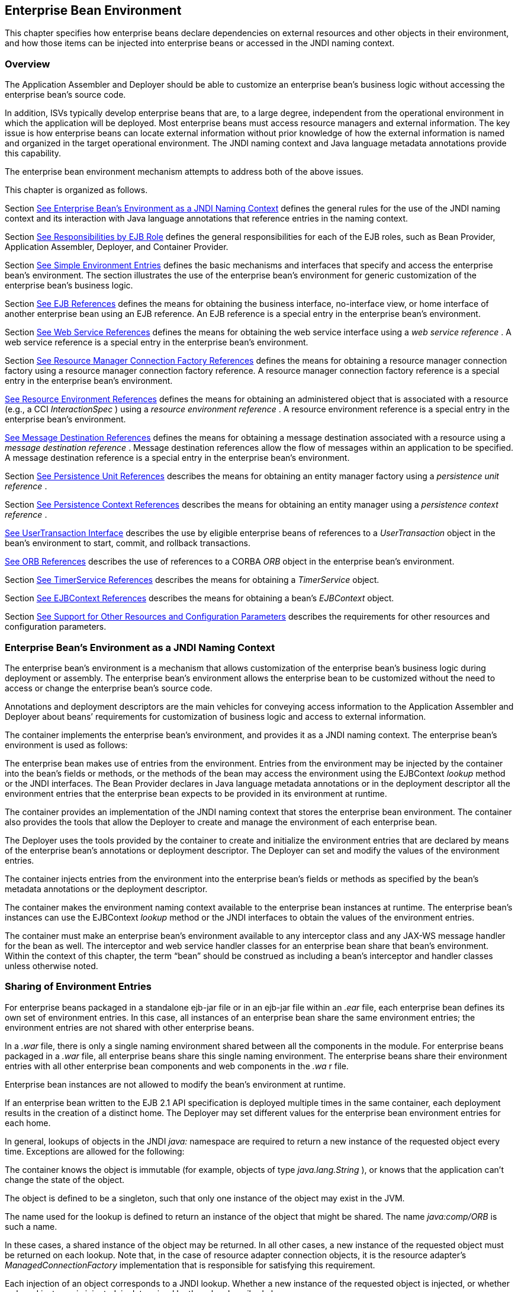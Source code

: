 [[a3613]]
== Enterprise Bean Environment

This chapter specifies how enterprise beans
declare dependencies on external resources and other objects in their
environment, and how those items can be injected into enterprise beans
or accessed in the JNDI naming context.

=== Overview



The Application Assembler and Deployer should
be able to customize an enterprise bean’s business logic without
accessing the enterprise bean’s source code.

In addition, ISVs typically develop
enterprise beans that are, to a large degree, independent from the
operational environment in which the application will be deployed. Most
enterprise beans must access resource managers and external information.
The key issue is how enterprise beans can locate external information
without prior knowledge of how the external information is named and
organized in the target operational environment. The JNDI naming context
and Java language metadata annotations provide this capability.

The enterprise bean environment mechanism
attempts to address both of the above issues.

This chapter is organized as follows.

Section link:Ejb.html#a3635[See
Enterprise Bean’s Environment as a JNDI Naming Context] defines the
general rules for the use of the JNDI naming context and its interaction
with Java language annotations that reference entries in the naming
context.

Section link:Ejb.html#a3680[See
Responsibilities by EJB Role] defines the general responsibilities for
each of the EJB roles, such as Bean Provider, Application Assembler,
Deployer, and Container Provider.

Section link:Ejb.html#a3701[See
Simple Environment Entries] defines the basic mechanisms and interfaces
that specify and access the enterprise bean’s environment. The section
illustrates the use of the enterprise bean’s environment for generic
customization of the enterprise bean’s business logic.

Section link:Ejb.html#a3912[See EJB
References] defines the means for obtaining the business interface,
no-interface view, or home interface of another enterprise bean using an
EJB reference. An EJB reference is a special entry in the enterprise
bean’s environment.

Section link:Ejb.html#a4154[See Web
Service References] defines the means for obtaining the web service
interface using a _web service reference_ . A web service reference is a
special entry in the enterprise bean’s environment.

Section link:Ejb.html#a4159[See
Resource Manager Connection Factory References] defines the means for
obtaining a resource manager connection factory using a resource manager
connection factory reference. A resource manager connection factory
reference is a special entry in the enterprise bean’s environment.

link:Ejb.html#a4341[See Resource
Environment References] defines the means for obtaining an administered
object that is associated with a resource (e.g., a CCI _InteractionSpec_
) using a _resource environment reference_ . A resource environment
reference is a special entry in the enterprise bean’s environment.

link:Ejb.html#a4371[See Message
Destination References] defines the means for obtaining a message
destination associated with a resource using a _message destination
reference_ . Message destination references allow the flow of messages
within an application to be specified. A message destination reference
is a special entry in the enterprise bean’s environment.

Section link:Ejb.html#a4533[See
Persistence Unit References] describes the means for obtaining an entity
manager factory using a _persistence unit reference_ .

Section link:Ejb.html#a4671[See
Persistence Context References] describes the means for obtaining an
entity manager using a _persistence context reference_ .

link:Ejb.html#a4804[See
UserTransaction Interface] describes the use by eligible enterprise
beans of references to a _UserTransaction_ object in the bean’s
environment to start, commit, and rollback transactions.

link:Ejb.html#a4855[See ORB
References] describes the use of references to a CORBA _ORB_ object in
the enterprise bean’s environment.

Section link:Ejb.html#a4885[See
TimerService References] describes the means for obtaining a
_TimerService_ object.

Section link:Ejb.html#a4892[See
EJBContext References] describes the means for obtaining a bean’s
_EJBContext_ object.

Section link:Ejb.html#a4901[See
Support for Other Resources and Configuration Parameters] describes the
requirements for other resources and configuration parameters.

=== [[a3635]]Enterprise Bean’s Environment as a JNDI Naming Context



The enterprise
bean’s environment is a mechanism that allows customization of the
enterprise bean’s business logic during deployment or assembly. The
enterprise bean’s environment allows the enterprise bean to be
customized without the need to access or change the enterprise bean’s
source code.

Annotations and deployment descriptors are
the main vehicles for conveying access information to the Application
Assembler and Deployer about beans’ requirements for customization of
business logic and access to external information.

The container implements the enterprise
bean’s environment, and provides it as a JNDI naming context. The
enterprise bean’s environment is used as follows:

The enterprise bean makes use of entries from
the environment. Entries from the environment may be injected by the
container into the bean’s fields or methods, or the methods of the bean
may access the environment using the EJBContext _lookup_ method or the
JNDI interfaces. The Bean Provider declares in Java language metadata
annotations or in the deployment descriptor all the environment entries
that the enterprise bean expects to be provided in its environment at
runtime.

The container provides an implementation of
the JNDI naming context that stores the enterprise bean environment. The
container also provides the tools that allow the Deployer to create and
manage the environment of each enterprise bean.

The Deployer uses the tools provided by the
container to create and initialize the environment entries that are
declared by means of the enterprise bean’s annotations or deployment
descriptor. The Deployer can set and modify the values of the
environment entries.

The container injects entries from the
environment into the enterprise bean’s fields or methods as specified by
the bean’s metadata annotations or the deployment descriptor.

The container makes the environment naming
context available to the enterprise bean instances at runtime. The
enterprise bean’s instances can use the EJBContext _lookup_ method or
the JNDI interfaces to obtain the values of the environment entries.

The container must make an enterprise bean’s
environment available to any interceptor class and any JAX-WS message
handler for the bean as well. The interceptor and web service handler
classes for an enterprise bean share that bean’s environment. Within the
context of this chapter, the term “bean” should be construed as
including a bean’s interceptor and handler classes unless otherwise
noted.

=== [[a3645]]Sharing of Environment Entries

For enterprise beans packaged in a standalone
ejb-jar file or in an ejb-jar file within an _.ear_ file, each
enterprise bean defines its own set of
environment entries. In this case, all
instances of an enterprise bean share the same environment entries; the
environment entries are not shared with other enterprise beans.

In a _.war_ file, there is only a single
naming environment shared between all the components in the module. For
enterprise beans packaged in a _.war_ file, all enterprise beans share
this single naming environment. The enterprise beans share their
environment entries with all other enterprise bean components and web
components in the _.wa_ r file.

Enterprise bean instances are not allowed to
modify the bean’s environment at runtime.

If an enterprise bean written to the EJB 2.1
API specification is deployed multiple times in the same container, each
deployment results in the creation of a distinct home. The Deployer may
set different values for the enterprise bean environment entries for
each home.

In general, lookups of objects in the JNDI
_java:_ namespace are required to return a new instance of the requested
object every time. Exceptions are allowed for the following:

The container knows the object is immutable
(for example, objects of type _java.lang.String_ ), or knows that the
application can’t change the state of the object.

The object is defined to be a singleton, such
that only one instance of the object may exist in the JVM.

The name used for the lookup is defined to
return an instance of the object that might be shared. The name
_java:comp/ORB_ is such a name.

In these cases, a shared instance of the
object may be returned. In all other cases, a new instance of the
requested object must be returned on each lookup. Note that, in the case
of resource adapter connection objects, it is the resource adapter’s
_ManagedConnectionFactory_ implementation that is responsible for
satisfying this requirement.

Each injection of an object corresponds to a
JNDI lookup. Whether a new instance of the requested object is injected,
or whether a shared instance is injected, is determined by the rules
described above.

Terminology warning: The enterprise bean’s
“environment” should not be confused with the “environment properties”
defined in the JNDI documentation.

=== [[a3658]]Annotations for Environment Entries

A field or method of a bean class may be
annotated to request that an entry from the bean’s environment be
injected. Any of the types of resources or other environment
entrieslink:#a10322[102] described in this chapter may be
injected. Injection may also be requested using entries in the
deployment descriptor corresponding to each of these resource types. The
field or method may have any access qualifier ( _public_ , _private_ ,
etc.) but must not be _static_ .

A field of the bean class may be the target
of injection. The field must not be _final_ . By default, the name of
the field is combined with the name of the class in which the annotation
is used and is used directly as the name in the bean’s naming context.
For example, a field named _myDatabase_ in the class _MySessionBean_ in
the package _com.acme.example_ would correspond to the JNDI name
_java:comp/env/com.acme.example.MySessionBean/myDatabase_ . The
annotation also allows the JNDI name to be specified explicitly.

Environment entries may also be injected into
the bean through bean methods that follow the naming conventions for
JavaBeans properties. The annotation is applied to the _set_ method for
the property, which is the method that is called to inject the
environment entry. The JavaBeans property name (not the method name) is
used as the default JNDI name. For example, a method named
_setMyDatabase_ in the same _MySessionBean_ class would correspond to
the JNDI name _java:comp/env/com.example.MySessionBean/myDatabase_ .

When a deployment descriptor entry is used to
specify injection, the JNDI name and the instance variable name or
property name are both specified explicitly. Note that the JNDI name is
always relative to the _java:comp/env_ naming context.

Each resource may only be injected into a
single field or method of the bean. Requesting injection of the
_java:comp/env/com.example.MySessionBean/myDatabase_ resource into both
the _setMyDatabase_ method and the _myDatabase_ instance variable is an
error. Note, however, that either the field or the method could request
injection of a resource of a different (non-default) name. By explicitly
specifying the JNDI name of a resource, a single resource may be
injected into multiple fields or methods of multiple classes.

Annotations may also be applied to the bean
class itself. These annotations declare an entry in the bean’s
environment, but do not cause the resource to be injected. Instead, the
bean is expected to use the EJBContext _lookup_ method or the methods of
the JNDI API to lookup the entry. When the annotation is applied to the
bean class, the JNDI name and the environment entry type must be
explicitly specified.

Annotations may appear on the bean class, or
on any superclass. A resource annotation on any class in the inheritance
hierarchy defines a resource needed by the bean. However, injection of
such resources follows the Java language overriding rules for the
visibility of fields and methods. A method definition that overrides a
method on a superclass defines the resource, if any, to be injected into
that method. An overriding method may request injection of a different
resource than is requested by the superclass, or it may request no
injection even though the superclass method requests injection.

In addition, fields or methods that are not
visible in or are hidden (as opposed to overridden) by a subclass may
still request injection. This allows, for example, a private field to be
the target of injection and that field to be used in the implementation
of the superclass, even though the subclass has no visibility into that
field and doesn’t know that the implementation of the superclass is
using an injected resource. Note that a declaration of a field in a
subclass with the same name as a field in a superclass always causes the
field in the superclass to be hidden.

=== Annotations and Deployment Descriptors

Environment entries may be declared by the
use of annotations, without need for any deployment descriptor entries.
Environment entries may also be declared by deployment descriptor
entries, without need for any annotations. The same environment entry
may be declared using both an annotation and a deployment descriptor
entry. In this case, the information in the deployment descriptor entry
may be used to override some of the information provided in the
annotation. This approach may be used by an Application Assembler to
override information provided by the Bean Provider. Deployment
descriptor entries should not be used to request injection of a resource
into a field or method that has not been designed for injection.

The following rules apply to how a deployment
descriptor entry may override a _Resource_ annotation:

The relevant deployment descriptor entry is
located based on the JNDI name used with the annotation (either
defaulted or provided explicitly).

The type specified in the deployment
descriptor must be assignable to the type of the field or property or
the type specified in the _Resource_ annotation.

The description, if specified, overrides the
description element of the annotation.

The injection target, if specified, must name
exactly the annotated field or property method.

The mapped-name element, if specified,
overrides the mappedName element of the annotation.

The _res-sharing_ -scope element, if
specified, overrides the _shareable_ element of the annotation. In
general, the Application Assembler or Deployer should never change the
value of this element, as doing so is likely to break the application.

The _res-auth_ element, if specified,
overrides the _authenticationType_ element of the annotation. In
general, the Application Assembler or Deployer should never change the
value of this element, as doing so is likely to break the application.

The lookup-name element, if specified,
overrides the lookup element of the annotation.

Restrictions on the overriding of environment
entry values depend on the type of environment entry.

The rules for how a deployment descriptor
entry may override an EJB annotation are described in Section
link:Ejb.html#a3912[See EJB References]. The rules for how a
deployment descriptor entry may override a _PersistenceUnit_ or
_PersistenceContext_ annotation are described in Sections
link:Ejb.html#a4533[See Persistence Unit References] and
link:Ejb.html#a4671[See Persistence Context References]. The
rules for web services references and how a deployment descriptor entry
may override a _WebServiceRef_ annotation are included in the _Web
Services for Java EE_ specification link:Ejb.html#a9879[See Web
Services for Java EE, version 1.3.
http://jcp.org/en/jsr/detail?id=109.].

=== [[a3680]]Responsibilities by EJB Role



This section describes the responsibilities
of the various EJB roles with regard to the specification and handling
of environment entries. The sections that follow describe the
responsibilities that are specific to the different types of objects
that may be stored in the naming context.

=== [[a3682]]Bean Provider’s Responsibilities

The Bean Provider may use Java language
annotations or deployment descriptor entries to request injection of a
resource from the naming context, or to declare entries that are needed
in the naming context. The Bean Provider may also use the _EJBContext_
_lookup_ method or the JNDI APIs to access entries in the naming
context. Deployment descriptor entries may also be used by the Bean
Provider to override information provided by annotations.

When using JNDI interfaces directly, an
enterprise bean instance creates a javax.naming.InitialContext object by
using the constructor with no arguments, and looks up the environment
naming via the InitialContext under the name java:comp/env.

The enterprise bean’s environment entries are
stored directly in the environment naming context, or in any of its
direct or indirect subcontexts.

The value of an environment entry is of the
Java type declared by the Bean Provider in the metadata annotation or
deployment descriptor, or the type of the instance variable or setter
method parameter of the method with which the metadata annotation is
associated.

=== Application Assembler’s Responsibility

The Application
Assembler is allowed to modify the values of the environment entries set
by the Bean Provider, and is allowed to set the values of those
environment entries for which the Bean Provider has not specified any
initial values. The Application Assembler uses the deployment descriptor
to override settings made by the Bean Provider, whether these were
defined by the Bean Provider in the deployment descriptor or in the
source code using annotations.

=== Deployer’s Responsibility

The Deployer must ensure that the values of
all the environment entries declared by an enterprise bean are created
and/or set to meaningful values.

The Deployer can
modify the values of the environment entries that have been previously
set by the Bean Provider and/or Application Assembler, and must set the
values of those environment entries for
which no value has been specified.

The description
elements provided by the Bean Provider or Application Assembler help the
Deployer with this task.

=== Container Provider Responsibility

The Container Provider has the following
responsibilities:

Provide a deployment tool that allows the
Deployer to set and modify the values of the enterprise bean’s
environment entries.

Implement the java:comp/env, java:module,
java:app and java:global environment naming contexts, and provide them
to the enterprise bean instances at runtime. The naming context must
include all the environment entries declared by the Bean Provider, with
their values supplied in the deployment descriptor or set by the
Deployer. The environment naming context must allow the Deployer to
create subcontexts if they are needed by an enterprise bean.

Inject entries from the naming environment,
as specified by annotations or by the deployment descriptor.

The container must ensure that the enterprise
bean instances have only read access to their environment variables. The
container must throw the
javax.naming.OperationNotSupportedException
from all the methods of the javax.naming.Context interface that modify
the environment naming context and its subcontexts.

=== [[a3701]]Simple Environment Entries



A simple environment entry is a configuration
parameter used to customize an enterprise bean’s business logic. The
environment entry values may be one of the
following Java types: String, Character, Byte, Short, Integer, Long,
Boolean, Double, Float, Class, and any subclass of Enum.

The following subsections describe the
responsibilities of each EJB role.

=== Bean Provider’s Responsibilities

This section describes the Bean Provider’s
view of the bean’s environment, and defines his or her responsibilities.
The first subsection describes annotations for injecting simple
environment entries; the second describes the API for accessing simple
environment entries; and the third describes syntax for declaring the
environment entries in a deployment descriptor.

=== [[a3707]]Injection of Simple Environment Entries Using Annotations

The Bean Provider uses the _Resource_
annotation to annotate a field or method of the bean class as a target
for the injection of a simple environment entry. The name of the
environment entry is as described in link:Ejb.html#a3658[See
Annotations for Environment Entries]; the type is as described in
link:Ejb.html#a3701[See Simple Environment Entries]. Note that
the container will unbox the environment entry as required to match it
to a primitive type used for the injection field or method. The
_authenticationType_ and _shareable_ elements of the _Resource_
annotation must not be specified: simple environment entries are not
shareable and do not require authentication.

The following code example illustrates how an
enterprise bean uses annotations for the injection of environment
entries.

@Stateless public class EmployeeServiceBean

 implements EmployeeService \{



 ...

 // The maximum number of tax exemptions,
configured by Deployer

 @Resource int maxExemptions;



 // The minimum number of tax exemptions,
configured by Deployer

 @Resource int minExemptions;



 public void setTaxInfo(int
numberOfExemptions,...)

 throws InvalidNumberOfExemptionsException \{

 ...

 // Use the environment entries to customize
business logic.

 if (numberOfExemptions > maxExemptions ||

 numberOfExemptions < minExemptions)

 throw new
InvalidNumberOfExemptionsException();



 }

}

The following code example illustrates how an
environment entry can be assigned a value by referring to another entry,
potentially in a different namespace.

// an entry that gets its value from an
application-wide entry

@Resource(lookup="java:app/env/timeout") int
timeout;

=== Programming Interfaces for Accessing Simple Environment Entries

In addition to the use of injection as
described above, an enterprise bean may access environment entries
dynamically. This may be done by means of the EJBContext _lookup_ method
or by direct use of the JNDI interfaces. The environment entries are
declared by the Bean Provider by means of annotations on the bean class
or in the deployment descriptor.

When the JNDI interfaces are used directly,
the bean instance creates a _javax.naming.InitialContext_ object by
using the constructor with no arguments, and looks up the naming
environment via the _InitialContext_ under the name _java:comp/env_ .
The bean’s environmental entries are stored directly in the environment
naming context, or its direct or indirect subcontexts.

The following code example illustrates how an
enterprise bean accesses its environment entries when the JNDI APIs are
used directly. In this example, the names under which the entries are
accessed are defined by the deployment descriptor, as shown in the
example of section link:Ejb.html#a3777[See Declaration of Simple
Environment Entries in the Deployment Descriptor].

@Stateless public class EmployeeServiceBean

 implements EmployeeService \{



 ...

 public void setTaxInfo(int
numberOfExemptions, ...)

 throws InvalidNumberOfExemptionsException \{

 ...



 // Obtain the enterprise bean’s environment
naming context.

 Context initCtx = new InitialContext();

 Context myEnv =
(Context)initCtx.lookup("java:comp/env");



 // Obtain the maximum number of tax
exemptions

 // configured by the Deployer.

 Integer maxExemptions =

 (Integer)myEnv.lookup("maxExemptions");



 // Obtain the minimum number of tax
exemptions

 // configured by the Deployer.

 Integer minExemptions =

 (Integer)myEnv.lookup("minExemptions");



 // Use the environment entries to customize
business logic.

 if (numberOfExeptions > maxExemptions ||

 numberOfExemptions < minExemptions)

 throw new
InvalidNumberOfExemptionsException();



 // Get some more environment entries. These
environment

 // entries are stored in subcontexts.

 String val1 =
(String)myEnv.lookup("foo/name1");

 Boolean val2 =
(Boolean)myEnv.lookup("foo/bar/name2");



 // The enterprise bean can also lookup using
full pathnames.

 Integer val3 = (Integer)

 initCtx.lookup("java:comp/env/name3");

 Integer val4 = (Integer)

 initCtx.lookup("java:comp/env/foo/name4");

 ...

 }

}

=== [[a3777]]Declaration of Simple Environment Entries in the Deployment Descriptor

The Bean Provider
must declare all the simple environment entries accessed from the
enterprise bean’s code. The simple environment entries are declared
either using annotations in the bean class code or using the env-entry
elements in the deployment descriptor.

Each env-entry deployment descriptor element
describes a single environment entry. The env-entry element consists of
an optional description of the environment entry, the environment entry
name relative to the java:comp/env context, the expected Java type of
the environment entry value (i.e., the type of the object returned from
the EJBContext or JNDI lookup method), and an optional environment entry
value.

See Section link:Ejb.html#a3645[See
Sharing of Environment Entries] for environment entry name scoping
rules.

If the Bean Provider provides a value for an
environment entry using the env-entry-value element, the value can be
changed later by the Application Assembler or Deployer. The value must
be a string that is valid for the constructor of the specified type that
takes a single String parameter, or for _java.lang.Character_ , a single
character.

The following example is the declaration of
environment entries used by the EmployeeServiceBean whose code was
illustrated in the previous subsection.

<enterprise-beans>

 <session>

 ...

 <ejb-name>EmployeeService</ejb-name>


<ejb-class>com.wombat.empl.EmployeeServiceBean</ejb-class>

 ...

 <env-entry>

 <description>

 The maximum number of tax exemptions

 allowed to be set.

 </description>


<env-entry-name>maxExemptions</env-entry-name>


<env-entry-type>java.lang.Integer</env-entry-type>

 <env-entry-value>15</env-entry-value>

 </env-entry>

 <env-entry>

 <description>

 The minimum number of tax exemptions

 allowed to be set.

 </description>


<env-entry-name>minExemptions</env-entry-name>


<env-entry-type>java.lang.Integer</env-entry-type>

 <env-entry-value>1</env-entry-value>

 </env-entry>

 <env-entry>

 <env-entry-name>foo/name1</env-entry-name>


<env-entry-type>java.lang.String</env-entry-type>

 <env-entry-value>value1</env-entry-value>

 </env-entry>

 <env-entry>


<env-entry-name>foo/bar/name2</env-entry-name>


<env-entry-type>java.lang.Boolean</env-entry-type>

 <env-entry-value>true</env-entry-value>

 </env-entry>

 <env-entry>

 <description>Some description.</description>

 <env-entry-name>name3</env-entry-name>


<env-entry-type>java.lang.Integer</env-entry-type>

 </env-entry>

 <env-entry>

 <env-entry-name>foo/name4</env-entry-name>


<env-entry-type>java.lang.Integer</env-entry-type>

 <env-entry-value>10</env-entry-value>

 </env-entry>

 ...

 </session>

</enterprise-beans>

Injection of environment entries may also be
specified using the deployment descriptor, without need for Java
language annotations. The following is an example of the declaration of
environment entries corresponding to the example of section
link:Ejb.html#a3707[See Injection of Simple Environment Entries
Using Annotations].

<enterprise-beans>

 <session>

 ...

 <ejb-name>EmployeeService</ejb-name>


<ejb-class>com.wombat.empl.EmployeeServiceBean</ejb-class>

 ...

 <env-entry>

 <description>

 The maximum number of tax exemptions

 allowed to be set.

 </description>

 <env-entry-name>


com.wombat.empl.EmployeeService/maxExemptions

 </env-entry-name>


<env-entry-type>java.lang.Integer</env-entry-type>

 <env-entry-value>15</env-entry-value>

 <injection-target>

 <injection-target-class>

 com.wombat.empl.EmployeeServiceBean

 </injection-target-class>

 <injection-target-name>

 maxExemptions

 </injection-target-name>

 </injection-target>

 </env-entry>

 <env-entry>

 <description>

 The minimum number of tax exemptions

 allowed to be set.

 </description>

 <env-entry-name>


com.wombat.empl.EmployeeService/minExemptions

 </env-entry-name>


<env-entry-type>java.lang.Integer</env-entry-type>

 <env-entry-value>1</env-entry-value>

 <injection-target>

 <injection-target-class>

 com.wombat.empl.EmployeeServiceBean

 </injection-target-class>

 <injection-target-name>

 minExemptions

 </injection-target-name>

 </injection-target>

 </env-entry>

 ...

 </session>

</enterprise-beans>

...

It is often convenient to declare a field as
an injection target, but to specify a default value in the code, as
illustrated in the following example.

 _// The maximum number of tax exemptions,
configured by the Deployer._

 _@Resource int maxExemptions = 4; //
defaults to 4_

To support this case, the container must only
inject a value for the environment entry if the Application Assembler or
Deployer has specified a value to override the default value. The
_env-entry-value_ element in the deployment descriptor is optional when
an injection target is specified. If the element is not specified, no
value will be injected. In addition, if the element is not specified,
the named resource is not initialized in the naming context, and
explicit lookups of the named resource will fail.

The deployment descriptor equivalent of the
lookup element of the Resource annotation is lookup-name. The following
deployment descriptor fragment is equivalent to the earlier example that
used lookup.

<env-entry>

 <env-entry-name>

 com.wombat.empl.EmployeeServiceBean/timeout

 </env-entry-name>


<env-entry-type>java.lang.Integer</env-entry-type>

 <injection-target>

 <injection-target-class>

 com.wombat.empl.EmployeeServiceBean

 </injection-target-class>


<injection-target-name>timeout</injection-target-name>

 </injection-target>


<lookup-name>java:app/env/timeout</lookup-name>

</env-entry>

It is an error for both the env-entry-value
and lookup-name elements to be specified for a given env-entry element.
If either element exists, an eventual lookup element of the
corresponding Resource annotation (if any) must be ignored. In other
words, assignment of a value to an environment entry via a deployment
descriptor, either directly (env-entry-value) or indirectly
(lookup-name), overrides any assignments made via annotations.

=== Application Assembler’s Responsibility

The Application
Assembler is allowed to modify the values of the simple environment
entries set by the Bean Provider, and is allowed to set the values of
those environment entries for which the Bean Provider has not specified
any initial values. The Application Assembler may use the deployment
descriptor to override settings made by the Bean Provider, whether in
the deployment descriptor or using annotations.

=== Deployer’s Responsibility

The Deployer must ensure that the values of
all the simple environment entries declared by an enterprise bean are
set to meaningful values.

The Deployer can
modify the values of the environment entries that have been previously
set by the Bean Provider and/or Application Assembler, and must set the
values of those environment entries for
which no value has been specified.

The description
elements provided by the Bean Provider or Application Assembler help the
Deployer with this task.

=== Container Provider Responsibility

The Container Provider has the following
responsibilities:

Provide a deployment tool that allows the
Deployer to set and modify the values of the enterprise bean’s
environment entries.

Implement the java:comp/env, java:module,
java:app and java:global environment naming contexts, and provide them
to the enterprise bean instances at runtime. The naming context must
include all the environment entries declared by the Bean Provider, with
their values supplied in the deployment descriptor or set by the
Deployer. The environment naming context must allow the Deployer to
create subcontexts if they are needed by an enterprise bean.

Inject entries from the naming environment
into the bean instance, as specified by the annotations on the bean
class or by the deployment descriptor.

The container must ensure that the enterprise
bean instances have only read access to their environment variables. The
container must throw the
javax.naming.OperationNotSupportedException
from all the methods of the javax.naming.Context interface that modify
the environment naming context and its subcontexts.

=== [[a3912]]EJB References



This section
describes the programming and deployment descriptor interfaces that
allow the Bean Provider to refer to the business interfaces,
no-interface views, or home interfaces of other enterprise beans using
“logical” names called EJB references. The EJB references are special
entries in the enterprise bean’s environment. The Deployer binds the EJB
references to the enterprise bean business interfaces, no-interface
views, or home interfaces in the target operational environment, as
appropriate.

The deployment descriptor also allows the
Application Assembler to link an EJB reference declared in one
enterprise bean to another enterprise bean contained in the same ejb-jar
file, or in another ejb-jar file in the same Java EE application unit.
The link is an instruction to the tools used by the Deployer that the
EJB reference should be bound to the business interface, no-interface
view, or home interface of the specified target enterprise bean. This
linking can also be specified by the Bean Provider using annotations in
the source code of the bean class.

=== [[a3915]]Bean Provider’s Responsibilities

This section describes the Bean Provider’s
view and responsibilities with respect to EJB references. The first
subsection describes annotations for injecting EJB references; the
second describes the API for accessing EJB references; and the third
describes syntax for declaring the EJB references in a deployment
descriptor.

=== Injection of EJB References

The Bean Provider uses the _EJB_ annotation
to annotate a field or setter property method of the bean class as a
target for the injection of an EJB reference.

EJB annotation contains the following
elements:

The name element refers to the name by which
the resource is to be looked up in the environment.

The beanInterface element is the referenced
interface type. The reference may be to a session bean’s business
interface, to a session bean’s no-interface view, or to the local home
interface or remote home interface of a session bean or an entity
beanlink:#a10323[103].

The beanName element references the value of
the name element of the Stateful or Stateless annotation (or ejb-name
element, if the deployment descriptor was used to define the name of th
bean). The beanName element allows disambiguation if multiple session
beans in the ejb-jar implement the same interface.

The mappedName element is a product-specific
name that the bean reference should be mapped to. Applications that use
mapped names may not be portable.

The lookup element is a portable lookup
string containing the JNDI name for the target EJB component.

Either the beanName or the lookup element can
be used to resolve the EJB dependency to the target component. It is an
error to specify values for both beanName and lookup.

The following example illustrates how an
enterprise bean uses the _EJB_ annotation to reference another
enterprise bean. The enterprise bean reference will have the name
_java:comp/env/com.acme.example.ExampleBean/myCart_ in the referencing
bean’s naming context, where _ExampleBean_ is the name of the class of
the referencing bean and _com.acme.example_ its package. The target of
the reference must be resolved by the Deployer, unless there is only one
session bean component within the same application that exposes a client
view type which matches the EJB reference.

package com.acme.example;



@Stateless public class ExampleBean
implements Example \{

 ...

 @EJB private ShoppingCart myCart;

 ...

}

The following example illustrates use of
almost all portable elements of the _EJB_ annotation. In this case, the
enterprise bean reference would have the name
_java:comp/env/ejb/shopping-cart_ in the referencing bean’s naming
context. This reference is linked to a bean named _cart1_ .

@EJB(

 name="ejb/shopping-cart",

 beanInterface=ShoppingCart.class,

 beanName="cart1",

 description="The shopping cart for this
application"

)

private ShoppingCart myCart;



As an alternative to _beanName_ , a reference
to an EJB can use a session bean JNDI name by means of the lookup
annotation element. The following example uses a JNDI name in the
application namespace.



@EJB(

 lookup="java:app/cartModule/ShoppingCart",

 description="The shopping cart for this
application"

)

private ShoppingCart myOtherCart;



If the _ShoppingCart_ bean were instead
written to the EJB 2.1 client view, the EJB reference would be to the
bean’s home interface. For example:

@EJB(

 name="ejb/shopping-cart",

 beanInterface=ShoppingCartHome.class,

 beanName="cart1",

 description="The shopping cart for this
application"

)

private ShoppingCartHome myCartHome;



If the _ShoppingCart_ bean were instead
written to the no-interface client view and was implemented by bean
class ShoppingCartBean.class, the EJB reference would have type
ShoppingCartBean.class. For example:

@EJB(

 name="ejb/shopping-cart",

 beanInterface=ShoppingCartBean.class,

 beanName="cart1",

 description="The shopping cart for this
application"

)

private ShoppingCartBean myCart;



=== EJB Reference Programming Interfaces

The Bean Provider
may use EJB references to locate the business interfaces, no-interface
views, or home interfaces of other enterprise beans as follows.

Assign an entry in the enterprise bean’s
environment to the reference. (See subsection
link:Ejb.html#a3998[See Declaration of EJB References in
Deployment Descriptor] for information on how EJB references are
declared in the deployment descriptor.)

The EJB specification recommends, but does
not require, that all references to other enterprise beans be organized
in the _ejb_ subcontext of the bean’s environment (i.e., in the
_java:comp/env/ejb_ JNDI context). Note that enterprise bean references
declared by means of annotations will not, by default, be in any
subcontext.

Look up the business interface, no-interface
view, or home interface of the referenced enterprise bean in the
enterprise bean’s environment using the EJBContext _lookup_ method or
the JNDI API.

The following example illustrates how an
enterprise bean uses an EJB reference to locate the remote home
interface of another enterprise bean using the JNDI APIs.

@EJB(name="ejb/EmplRecord",
beanInterface=EmployeeRecordHome.class)

@Stateless public class EmployeeServiceBean

 implements EmployeeService \{



 public void changePhoneNumber(...) \{

 ...



 // Obtain the default initial JNDI context.

 Context initCtx = new InitialContext();



 // Look up the home interface of the
EmployeeRecord

 // enterprise bean in the environment.

 Object result = initCtx.lookup(

 "java:comp/env/ejb/EmplRecord");



 // Convert the result to the proper type.

 EmployeeRecordHome emplRecordHome =
(EmployeeRecordHome)


javax.rmi.PortableRemoteObject.narrow(result,

 EmployeeRecordHome.class);

 ...

 }

}

In the example, the Bean Provider of the
_EmployeeServiceBean_ enterprise bean assigned the environment entry
ejb/EmplRecord as the EJB reference name to refer to the remote home of
another enterprise bean.

=== [[a3998]]Declaration of EJB References in Deployment Descriptor

Although the EJB
reference is an entry in the enterprise bean’s environment, the Bean
Provider must not use a env-entry element to declare it. Instead, the
Bean Provider must declare all the EJB references using the ejb-ref and
_ejb-local-ref_ elements of the deployment descriptor. This allows the
ejb-jar consumer (i.e. Application Assembler or Deployer) to discover
all the EJB references used by the enterprise bean. Deployment
descriptor entries may also be used to specify injection of an EJB
reference into a bean.

Each ejb-ref or _ejb-local-ref_
 element describes the interface
requirements that the referencing enterprise bean has for the referenced
enterprise bean. The _ejb-ref_ element is used for referencing an
enterprise bean that is accessed through its remote business interface
or remote home and component interfaces. The _ejb-local-ref_
 element is used for referencing an
enterprise bean that is accessed through its local business interface,
no-interface view, local home and component interfaces.

The ejb-ref element contains the description,
ejb-ref-name, ejb-ref-type, home, remote, ejb-link, and lookup-name
elements.

The ejb-local-ref element contains the
description, ejb-ref-name, ejb-ref-type, _local-home_ , local, ejb-link,
and lookup-name elements.

The ejb-ref-name
element specifies the EJB reference name: its value is the environment
entry name used in the enterprise bean code. The _ejb-ref-name_ must be
specified.

The optional
ejb-ref-type element specifies the expected
type of the enterprise bean: its value must be either
Entitylink:#a10324[104] or Session.

The home and remote or _local-home_
 and _local_
elements specify the expected Java types of the referenced enterprise
bean’s interface(s). If the reference is to an EJB 2.1 remote client
view interface, the _home_ element is required. Likewise, if the
reference is to an EJB 2.1 local client view interface, the _local-home_
element is required. The _remote_ element of the _ejb-ref_ element
refers to either the remote business interface type or the remote
component interface, depending on whether the reference is to a bean’s
EJB 3.x or EJB 2.1 remote client view. Likewise, the _local_ element of
the _ejb-local-ref_ element refers to either the local business
interface type, bean class type or the local component interface type,
depending on whether the reference is to a bean’s EJB 3.x local business
interface, no-interface view, or EJB 2.1 local client view respectively.

The _ejb-link_ element is used to like an EJB
reference to a target bean, and is described in section
link:Ejb.html#a4057[See Application Assembler’s
Responsibilities] below.

The lookup-name element specifies the JNDI
name of the EJB reference’s target session bean, and is described
further in section link:Ejb.html#a4057[See Application
Assembler’s Responsibilities] below.

See Section link:Ejb.html#a3645[See
Sharing of Environment Entries] for the name scoping rules of EJB
references.



The following example illustrates the
declaration of EJB references in the deployment descriptor.

...

<enterprise-beans>

 <session>

 ...

 <ejb-name>EmployeeService</ejb-name>


<ejb-class>com.wombat.empl.EmployeeServiceBean</ejb-class>

 ...

 <ejb-ref>

 <description>

 This is a reference to an EJB 2.1 session
bean that

 encapsulates access to employee records.

 </description>

 <ejb-ref-name>ejb/EmplRecord</ejb-ref-name>

 <ejb-ref-type>Session</ejb-ref-type>


<home>com.wombat.empl.EmployeeRecordHome</home>


<remote>com.wombat.empl.EmployeeRecord</remote>

 </ejb-ref>



 <ejb-local-ref>

 <description>

 This is a reference to the local business
interface

 of an EJB 3.0 session bean that provides a
payroll

 service.

 </description>

 <ejb-ref-name>ejb/Payroll</ejb-ref-name>

 <local>com.aardvark.payroll.Payroll</local>

 </ejb-local-ref>



 <ejb-local-ref>

 <description>

 This is a reference to the local business
interface

 of an EJB 3.0 session bean that provides a
pension

 plan service.

 </description>

 <ejb-ref-name>ejb/PensionPlan</ejb-ref-name>

 <local>com.wombat.empl.PensionPlan</local>

 </ejb-local-ref>

 ...

 </session>

 ...

</enterprise-beans>

...

=== [[a4057]]Application Assembler’s Responsibilities

The Application
Assembler can use the ejb-link element in the deployment descriptor to
link an EJB reference to a target enterprise bean within the same
application.

The Application Assembler specifies the link
between two enterprise beans as follows:

The Application Assembler uses the optional
ejb-link element of the ejb-ref or _ejb-local-ref_ element of the
referencing enterprise bean. The value of the ejb-link element is the
name of the target enterprise bean. (This is the bean name as defined by
metadata annotation (or default) in the bean class or in the _ejb-name_
element of the target enterprise bean.) The target enterprise bean can
be in any ejb-jar file or _.war_ file in the same Java EE application as
the referencing application component.

{empty}Alternatively, to avoid the need to
rename enterprise beans to have unique names within an entire Java EE
application, the Application Assembler may use either of the following
two syntaxes in the _ejb-link_ element of the referencing application
component. link:#a10325[105]

The Application Assembler specifies the
module name of the ejb-jar file or _.war_ file containing the referenced
enterprise bean and appends the ejb-name of the target bean separated by
/. The module name is the name of the module in which the enterprise
bean is packaged, with no filename extension, unless the _module-name_
element is specified in the module’s deployment descriptor.

The Application Assembler specifies the path
name of the ejb-jar file or _.war_ file containing the referenced
enterprise bean and appends the ejb-name of the target bean separated
from the path name by _#_ . The path name is relative to the referencing
application component jar file. In this manner, multiple beans with the
same ejb-name may be uniquely identified when the Application Assembler
cannot change ejb-names.

Rather than using ejb-link to resolve the EJB
reference, the Application Assembler may use the _lookup-name_ element
to reference the target EJB component by means of one of its JNDI names.
It is an error for both ejb-link and lookup-name to be specified within
an _ejb-ref_ or _ejb-local-ref_ element.

The Application Assembler must ensure that
the target enterprise bean is type-compatible with the declared EJB
reference. This means that the target enterprise bean must be of the
type indicated in the ejb-ref-type element, if present, and that the
business interface, bean class, or home and component interfaces of the
target enterprise bean must be Java type-compatible with the type
declared in the EJB reference.

The following illustrates the use of an
ejb-link in the deployment descriptor.

...

<enterprise-beans>

 <session>

 ...

 <ejb-name>EmployeeService</ejb-name>


<ejb-class>com.wombat.empl.EmployeeServiceBean</ejb-class>

 ...

 <ejb-ref>

 <ejb-ref-name>ejb/EmplRecord</ejb-ref-name>

 <ejb-ref-type>Session</ejb-ref-type>


<home>com.wombat.empl.EmployeeRecordHome</home>


<remote>com.wombat.empl.EmployeeRecord</remote>

 <ejb-link>EmployeeRecord</ejb-link>

 </ejb-ref>

 ...

 </session>

 ...





 <session>

 <ejb-name>EmployeeRecord</ejb-name>


<home>com.wombat.empl.EmployeeRecordHome</home>


<remote>com.wombat.empl.EmployeeRecord</remote>

 ...

 </session>

 ...

</enterprise-beans>

...

The Application Assembler uses the ejb-link
element to indicate that the EJB reference _EmplRecord_ declared in the
_EmployeeService_ enterprise bean has been linked to the
_EmployeeRecord_ enterprise bean.

The following example illustrates using the
_ejb-link_ element to indicate an enterprise bean reference to the
ProductEJB enterprise bean that is in the same Java EE application unit
but in a different ejb-jar file.

 <session>

 ...

 <ejb-name>OrderEJB</ejb-name>


<ejb-class>com.wombat.orders.OrderBean</ejb-class>

 ...

 <ejb-ref>

 <ejb-ref-name>ejb/Product</ejb-ref-name>

 <ejb-ref-type>Session</ejb-ref-type>

 <home>com.acme.orders.ProductHome</home>

 <remote>com.acme.orders.Product</remote>


<ejb-link>../products/product.jar#ProductEJB</ejb-link>

 </ejb-ref>

 ...

 </session>

The following example illustrates using the
_ejb-link_ element to indicate an enterprise bean reference to the
_ShoppingCart_ enterprise bean that is in the same Java EE application
unit but in a different ejb-jar file. The reference was originally
declared in the bean’s code using an annotation. The Application
Assembler provides only the link to the bean.

...

<ejb-ref>


<ejb-ref-name>ShoppingService/myCart</ejb-ref-name>

 <ejb-link>product/ShoppingCart</ejb-link>

</ejb-ref>



The same effect can be obtained with the
_lookup-name_ element instead, using an appropriate JNDI name for the
target bean.

...

<ejb-ref>


<ejb-ref-name>ShoppingService/myCart</ejb-ref-name>


<lookup-name>java:app/products/ShoppingCart</lookup-name>

</ejb-ref>



...



=== Overriding Rules

The following rules apply to how a deployment
descriptor entry may override an _EJB_ annotation:

The relevant deployment descriptor entry is
located based on the JNDI name used with the annotation (either
defaulted or provided explicitly).

The type specified in the deployment
descriptor via the _remote_ , _local_ , _remote-home_ , or _local-home_
element and any bean referenced by the _ejb-link_ element must be
assignable to the type of the field or property or the type specified by
the _beanInterface_ element of the _EJB_ annotation.

The description, if specified, overrides the
description element of the annotation.

The injection target, if specified, must name
exactly the annotated field or property method.

=== [[a4133]]Deployer’s Responsibility

The Deployer is
responsible for the following:

The Deployer must ensure that all the
declared EJB references are bound to the business interfaces,
no-interface views, or home interfaces of enterprise beans that exist in
the operational environment. For session beans, the Deployer may use the
information provided by the Bean Provider in the mappedName element of
the _EJB_ annotation or the mapped-name element of the _ejb-ref_ or
_ejb-local-ref_ deployment descriptor element in creating this binding.
link:Ejb.html#a800[See Access in the Global JNDI Namespace]
describes the syntax for session bean portable global JNDI names. The
Deployer may also use, for example, the JNDI
LinkRef mechanism to create a symbolic link to the actual JNDI name of
the target enterprise bean.

The Deployer must ensure that the target
enterprise bean is type-compatible with the types declared for the EJB
reference. This means that the target enterprise bean must be of the
type indicated by the use of the _EJB_ annotation, by the ejb-ref-type
element (if specified), and that the business interface, no-interface
view, and/or home and component interfaces of the target enterprise bean
must be Java type-compatible with the type of the injection target or
the types declared in the EJB reference.

If an _EJB_ annotation includes the
_beanName_ element or the _ejb-ref_ or _ejb-local-ref_ element includes
the ejb-link element, the Deployer should
bind the enterprise bean reference to the enterprise bean specified as
the target.

If an EJB annotation includes the lookup
element or the the _ejb-ref_ or _ejb-local-ref_ element includes the
_lookup-name_ element, the Deployer should bind the enterprise bean
reference to the enterprise bean specified as the target. It is an error
for an EJB reference declaration to include both an ejb-link and a
lookup-name element.

The following example illustrates the use of
the lookup-name element to bind an EJB reference to a target enterprise
bean in the operational environment. The reference was originally
declared in the bean’s code using an annotation. The target enterprise
bean has ejb-name ShoppingCart and is deployed in the stand-alone module
products.jar.

...

<ejb-ref>


<ejb-ref-name>ShoppingService/myCart</ejb-ref-name>


<lookup-name>java:global/products/ShoppingCart</lookup-name>

</ejb-ref>



=== Container Provider’s Responsibility

The Container Provider must provide the
deployment tools that allow the Deployer to perform the tasks described
in the previous subsection. The deployment
tools provided by the EJB Container Provider must be able to process the
information supplied in the ejb-ref and _ejb-local-ref_ elements in the
deployment descriptor.

At the minimum, the tools must be able to:

Preserve the application assembly information
in annotations or in the ejb-link elements by binding an EJB reference
to the business interface, no-interface view, or the home interface of
the specified target bean.

Inform the Deployer of any unresolved EJB
references, and allow him or her to resolve an EJB reference by binding
it to a specified compatible target bean.

=== [[a4154]]Web Service References



Web service references allow the Bean
Provider to refer to external web services. The web service references
are special entries in the enterprise bean’s environment. The Deployer
binds the web service references to the web service classes or
interfaces in the target operational environment.

The specification of web service references
and their usage is defined in the _Java API for XML Web Services_
(JAX-WS) link:Ejb.html#a9881[See Java™ API for XML-based Web
Service, version 2.2 (JAX-WS). http://jcp.org/en/jsr/detail?id=224.] and
_Web Services for Java EE_ specifications
link:Ejb.html#a9879[See Web Services for Java EE, version 1.3.
http://jcp.org/en/jsr/detail?id=109.].

See Section link:Ejb.html#a3645[See
Sharing of Environment Entries] for the name scoping rules of web
service references.

The EJB specification recommends, but does
not require, that all references to web services be organized in the
_service_ subcontext of the bean’s environment (i.e., in the
_java:comp/env/service_ JNDI context).

=== [[a4159]]Resource Manager Connection Factory References



A resource
manager connection factory is an object that is used to create
connections to a resource manager. For example, an object that
implements the javax.sql.DataSource interface is a resource manager
connection factory for java.sql.Connection objects that implement
connections to a database management system.

This section describes the metadata
annotations and deployment descriptor elements that allow the enterprise
bean code to refer to resource factories using logical names called
resource manager connection factory
references. The resource manager connection factory references are
special entries in the enterprise bean’s environment. The Deployer binds
the resource manager connection factory references to the actual
resource manager connection factories that are configured in the
container. Because these resource manager connection factories allow the
container to affect resource management, the connections acquired
through the resource manager connection factory references are called
managed resources (e.g., these resource
manager connection factories allow the container to implement connection
pooling and automatic enlistment of the connection with a transaction).

=== [[a4164]]Bean Provider’s Responsibilities

This subsection describes the Bean Provider’s
view of locating resource factories and defines his or her
responsibilities. The first subsection describes annotations for
injecting references to resource manager connection factories; the
second describes the API for accessing resource manager connection
references; and the third describes syntax for declaring the resource
manager connection references in a deployment descriptor.

=== Injection of Resource Manager Connection Factory References

A field or a method of an enterprise bean may
be annotated with the _Resource_ annotation. The name and type of the
factory are as described above in link:Ejb.html#a3658[See
Annotations for Environment Entries]. The _authenticationType_ and
_shareable_ elements of the _Resource_ annotation may be used to control
the type of authentication desired for the resource and the shareability
of connections acquired from the factory, as described in the following
sections.

The following code example illustrates how an
enterprise bean uses annotations to declare resource manager connection
factory references.

//The employee database.

@Resource javax.sql.DataSource employeeAppDB;

...

public void changePhoneNumber(...) \{

 ...

 // Invoke factory to obtain a resource. The
security

 // principal for the resource is not given,
and

 // therefore it will be configured by the
Deployer.

 java.sql.Connection con =
employeeAppDB.getConnection();

 ...

}

The same resource manager can be declared
using the JNDI name of an entry to which the resource being defined will
be bound.

// The customer database, looked up in the
application environment.

@Resource(lookup="java:app/env/employeeAppDB")

javax.sql.DataSource employeeAppDB;

=== Programming Interfaces for Resource Manager Connection Factory References

The Bean Provider
must use resource manager connection factory references to obtain
connections to resources as follows.

Assign an entry in the enterprise bean’s
environment to the resource manager connection factory reference. (See
subsection link:Ejb.html#a4245[See Declaration of Resource
Manager Connection Factory References in Deployment Descriptor] for
information on how resource manager connection factory references are
declared in the deployment descriptor.)

The EJB specification recommends, but does
not require, that all resource manager connection factory references be
organized in the subcontexts of the bean’s environment, using a
different subcontext for each resource manager type. For example, all
JDBC data source references might be declared in the java:comp/env/jdbc
subcontext, and all JMS connection factories in the java:comp/env/jms
subcontext. Also, all JavaMail connection factories might be declared in
the _java:comp/env/mail_ subcontext and all URL connection factories in
the _java:comp/env/url_ subcontext. Note that resource manager
connection factory references declared via annotations will not, by
default, appear in any subcontext.

Lookup the resource manager connection
factory object in the enterprise bean’s environment using the EJBContext
_lookup_ method or using the JNDI API.

Invoke the appropriate method on the resource
manager connection factory to obtain a connection to the resource. The
factory method is specific to the resource type. It is possible to
obtain multiple connections by calling the factory object multiple
times.

The Bean Provider can control the
shareability of the connections acquired from the resource manager
connection factory. By default, connections
to a resource manager are shareable across
other enterprise beans in the application that use the same resource in
the same transaction context. The Bean Provider can specify that
connections obtained from a resource manager connection factory
reference are not shareable by specifying the value of the _shareable_
annotation element to _false_ or the value of the _res-sharing-scope_
 deployment descriptor element to be
_Unshareable_ . The sharing of connections to a resource manager allows
the container to optimize the use of connections and enables the
container’s use of local transaction optimizations.

The Bean Provider has two choices with
respect to dealing with associating a principal with the resource
manager access:

Allow the Deployer to set up
principal mapping or
resource manager sign-on information. In
this case, the enterprise bean code invokes a resource manager
connection factory method that has no security-related parameters.

Sign on to the resource manager from the bean
code. In this case, the enterprise bean invokes the appropriate resource
manager connection factory method that takes the sign-on information as
method parameters.

The Bean Provider
uses the _authenticationType_ annotation element or the res-auth
deployment descriptor element to indicate which of the two
resource manager authentication approaches
is used.

We expect that the first form (i.e., letting
the Deployer set up the resource manager sign-on information) will be
the approach used by most enterprise beans.

The following code sample illustrates
obtaining a JDBC connection when the EJBContext _lookup_ method is used.

@Resource(name="jdbc/EmployeeAppDB",
type=javax.sql.DataSource)

@Stateless public class EmployeeServiceBean

 implements EmployeeService \{

 @Resource SessionContext ctx;



 public void changePhoneNumber(...) \{

 ...

 // use context lookup to obtain resource
manager

 // connection factory

 javax.sql.DataSource ds =
(javax.sql.DataSource)

 ctx.lookup("jdbc/EmployeeAppDB");



 // Invoke factory to obtain a connection.
The security

 // principal is not given, and therefore

 // it will be configured by the Deployer.

 java.sql.Connection con =
ds.getConnection();

 ...

 }

}

The following code sample illustrates
obtaining a JDBC connection when the JNDI APIs are used directly.

@Resource(name="jdbc/EmployeeAppDB",
type=javax.sql.DataSource)

@Stateless public class EmployeeServiceBean

 implements EmployeeService \{

 EJBContext ejbContext;



 public void changePhoneNumber(...) \{

 ...

 // obtain the initial JNDI context

 Context initCtx = new InitialContext();



 // perform JNDI lookup to obtain resource
manager

 // connection factory

 javax.sql.DataSource ds =
(javax.sql.DataSource)


initCtx.lookup("java:comp/env/jdbc/EmployeeAppDB");



 // Invoke factory to obtain a connection.
The security

 // principal is not given, and therefore

 // it will be configured by the Deployer.

 java.sql.Connection con =
ds.getConnection();

 ...

 }

}

=== [[a4245]]Declaration of Resource Manager Connection Factory References in Deployment Descriptor

Although a resource manager connection
factory reference is an entry in the enterprise bean’s environment, the
Bean Provider must not use an env-entry
element to declare it.

Instead, if metadata annotations are not
used, the Bean Provider must declare all the resource manager connection
factory references in the deployment descriptor using the
resource-ref elements. This allows the
ejb-jar consumer (i.e. Application Assembler or Deployer) to discover
all the resource manager connection factory references used by an
enterprise bean. Deployment descriptor entries may also be used to
specify injection of a resource manager connection factor reference into
a bean.

See Section “Declaration of Resource Manager
Connection Factory References in Deployment Descriptor” in the Java EE
Platform specification [link:Ejb.html#a9861[See Java™ Platform,
Enterprise Edition Specification Version 7 (Java EE).
http://jcp.org/en/jsr/detail?id=342.]] for the description of the
resource-ref element.

See Section link:Ejb.html#a3645[See
Sharing of Environment Entries] for the name scoping rules of resource
manager connection factory references.

The type declaration allows the Deployer to
identify the type of the resource manager connection factory.

Note that the indicated type is the Java type
of the resource factory, not the Java type of the resource.

The following example is the declaration of
resource manager connection factory references used by the
EmployeeService enterprise bean illustrated in the previous subsection.

...

<enterprise-beans>

 <session>

 ...

 <ejb-name>EmployeeService</ejb-name>


<ejb-class>com.wombat.empl.EmployeeServiceBean</ejb-class>

 ...

 <resource-ref>

 <description>

 A data source for the database in which

 the EmployeeService enterprise bean will

 record a log of all transactions.

 </description>


<res-ref-name>jdbc/EmployeeAppDB</res-ref-name>

 <res-type>javax.sql.DataSource</res-type>

 <res-auth>Container</res-auth>


<res-sharing-scope>Shareable</res-sharing-scope>

 </resource-ref>

 ...

 </session>

</enterprise-beans>

...

The following example illustrates the
declaration of JMS resource manager connection factory references.

...

<enterprise-beans>

 <session>

 ...

 <resource-ref>

 <description>

 A queue connection factory used by the

 MySession enterprise bean to send

 notifications.

 </description>


<res-ref-name>jms/qConnFactory</res-ref-name>


<res-type>javax.jms.QueueConnectionFactory</res-type>

 <res-auth>Container</res-auth>


<res-sharing-scope>Unshareable</res-sharing-scope>

 </resource-ref>

 ...

 </session>

</enterprise-beans>

...

=== Standard Resource Manager Connection Factory Types

The Bean Provider must use the
javax.sql.DataSource
resource manager connection factory type for
obtaining JDBC connections, and the
javax.jms.ConnectionFactory,
javax.jms.QueueConnectionFactory, or javax.jms.TopicConnectionFactory
for obtaining JMS connections.

The Bean Provider must use the
_javax.mail.Session_  resource manager
connection factory type for obtaining
JavaMail connections, and the _java.net.URL_
 resource manager connection factory type
for obtaining URL connections.

It is recommended that the Bean Provider
names JDBC data sources in the java:comp/env/jdbc subcontext, and JMS
connection factories in the java:comp/env/jms subcontext. It is also
recommended that the Bean Provider name all JavaMail connection
factories in the _java:comp/env/mail_ subcontext, and all URL connection
factories in the _java:comp/env/url_ subcontext. Note that resource
manager connection factory references declared via annotations will not,
by default, appear in any subcontext.

The Connector architecture
link:Ejb.html#a9863[See Java EE™ Connector Architecture, version
1.7 (Connector). http://jcp.org/en/jsr/detail?id=322.] allows an
enterprise bean to use the API described in this section to obtain
resource objects that provide access to additional back-end systems.

=== [[a4312]]Deployer’s Responsibility

The Deployer uses deployment tools to
bind the
resource manager connection factory
references to the actual resource factories configured in the target
operational environment.

The Deployer must perform the following tasks
for each resource manager connection factory reference declared in the
metadata annotations or deployment descriptor:

Bind the resource manager connection factory
reference to a resource manager connection factory that exists in the
operational environment. The Deployer may use, for example, the JNDI
LinkRef mechanism to create a symbolic link to the actual JNDI name of
the resource manager connection factory. The resource manager connection
factory type must be compatible with the type declared in the source
code or in the res-type element.

Provide any additional configuration
information that the resource manager needs for opening and managing the
resource. The configuration mechanism is resource-manager specific, and
is beyond the scope of this specification.

If the value of the _Resource_ annotation
_authenticationType_ element is _AuthenticationType.CONTAINER_ or the
deployment descriptor res-auth element is
Container, the Deployer is responsible for configuring the sign-on
information for the resource manager. This is performed in a manner
specific to the EJB container and resource manager; it is beyond the
scope of this specification.

For example, if principals must be mapped
from the security domain and principal realm used at the enterprise
beans application level to the security domain and principal realm of
the resource manager, the Deployer or System Administrator must define
the mapping. The mapping is performed in a manner specific to the EJB
container and resource manager; it is beyond the scope of the current
EJB specification.

=== [[a4322]]Container Provider Responsibility

The EJB Container
Provider is responsible for the following:

Provide the
deployment tools that allow the Deployer to
perform the tasks described in the previous subsection.

Provide the implementation of the resource
manager connection factory classes for the resource managers that are
configured with the EJB container.

If the Bean Provider sets the
_authenticationType_ element of the _Resource_ annotation to
_AuthenticationType.APPLICATION_ or the res-auth deployment descriptor
entry for a resource manager connection factory reference to
Application, the container must allow the bean to perform explicit
programmatic sign-on using the resource manager’s API.

If the Bean Provider sets the _shareable_
element of the _Resource_ annotation to _false_ or sets the
_res-sharing-scope_ deployment descriptor entry for a resource manager
connection factory reference to _Unshareable_ , the container must not
attempt to share the connections obtained from the resource manager
connection factory _referencelink:#a10326[106]_ . If the Bean
Provider sets the _res-sharing-scope_ of a resource manager connection
factory reference to _Shareable_ or does not specify _res-sharing-scope_
, the container must share the connections obtained from the resource
manager connection factory according to the requirements defined in
link:Ejb.html#a9861[See Java™ Platform, Enterprise Edition
Specification Version 7 (Java EE).
http://jcp.org/en/jsr/detail?id=342.].

The container must provide tools that allow
the Deployer to set up resource manager
sign-on information for the resource manager references whose annotation
element _authenticationType_ is set to _AuthenticationType.CONTAINER_ or
whose res-auth deployment descriptor element
element is set to Container. The minimum requirement is that the
Deployer must be able to specify the user/password information for each
resource manager connection factory reference declared by the enterprise
bean, and the container must be able to use the user/password
combination for user authentication when obtaining a connection to the
resource by invoking the resource manager connection factory.

Although not required by the EJB
specification, we expect that containers will support some form of a
single sign-on mechanism that spans the
application server and the resource managers. The container will allow
the Deployer to set up the resource managers such that the EJB caller
principal can be propagated (directly or through principal mapping) to a
resource manager, if required by the application.

While not required by the EJB specification,
most EJB Container Providers also provide the following features:

A tool to allow the System Administrator to
add, remove, and configure a resource manager for the EJB server.

A mechanism to pool connections to the
resources for the enterprise beans and otherwise manage the use of
resources by the container. The pooling must be transparent to the
enterprise beans.

=== System Administrator’s Responsibility

The System
Administrator is typically responsible for the following:

Add, remove, and configure resource managers
in the EJB server environment.

In some scenarios, these tasks can be
performed by the Deployer.

=== [[a4341]]Resource Environment References



This section describes the programming and
deployment descriptor interfaces that allow the Bean Provider to refer
to administered objects that are associated with resources (e.g., a
Connector CCI _InteractionSpec_ instance) by using “logical” names
called resource environment references.
Resource environment references are special entries in the enterprise
bean’s environment. The Deployer binds the resource environment
references to administered objects in the target operational
environment.

=== [[a4344]]Bean Provider’s Responsibilities

This subsection describes the Bean Provider’s
view and responsibilities with respect to resource environment
references.

=== Injection of Resource Environment References

A field or a method of a bean may be
annotated with the _Resource_ annotation to request injection of a
resource environment reference. The name and type of the resource
environment reference are as described in
link:Ejb.html#a3658[See Annotations for Environment Entries].
The _authenticationType_ and _shareable_ elements of the _Resource_
annotation must not be specified; resource environment entries are not
shareable and do not require authentication. The use of the _Resource_
annotation to declare a resource environment reference differs from the
use of the _Resource_ annotation to declare simple environment
references only in that the type of a resource environment reference is
not one of the Java language types used for simple environment
references.

=== Resource Environment Reference Programming Interfaces

The Bean Provider must use resource
environment references to locate administered objects that are
associated with resources, as follows.

Assign an entry in the enterprise bean’s
environment to the reference. (See subsection
link:Ejb.html#a4353[See Declaration of Resource Environment
References in Deployment Descriptor] for information on how resource
environment references are declared in the deployment descriptor.)

The EJB specification recommends, but does
not require, that all resource environment references be organized in
the appropriate subcontext of the bean’s environment for the resource
type. Note that the resource environment references declared via
annotations will not, by default, appear in any subcontext.

Look up the administered object in the
enterprise bean’s environment using the EJBContext _lookup_ method or
the JNDI API.

=== [[a4353]]Declaration of Resource Environment References in Deployment Descriptor

Although the
resource environment reference is an entry
in the enterprise bean’s environment, the Bean Provider must not use a
env-entry element to declare it. Instead, the Bean Provider must declare
all references to administered objects associated with resources using
either annotations in the bean’s source code or the
resource-env-ref elements of the deployment
descriptor. This allows the ejb-jar consumer to discover all the
resource environment references used by the enterprise bean. Deployment
descriptor entries may also be used to specify injection of a resource
environment reference into a bean.

See Section “Declaration of Resource
Environment References in Deployment Descriptor” in the Java EE Platform
specification [link:Ejb.html#a9861[See Java™ Platform,
Enterprise Edition Specification Version 7 (Java EE).
http://jcp.org/en/jsr/detail?id=342.]] for the description of the
resource-env-ref element.

See Section link:Ejb.html#a3645[See
Sharing of Environment Entries] for the name scoping rules of resource
environment references.

=== Deployer’s Responsibility

The Deployer is responsible for the
following:

The Deployer must ensure that all the
declared resource environment references are
bound to administered objects that exist in the operational environment.
The Deployer may use, for example, the JNDI
LinkRef mechanism to create a symbolic link to the actual JNDI name of
the target object.

The Deployer must ensure that the target
object is type-compatible with the type declared for the resource
environment reference. This means that the target object must be of the
type indicated in the _Resource_ annotation or the
resource-env-ref-type element.

=== Container Provider’s Responsibility

The Container Provider must provide the
deployment tools that allow the Deployer to perform the tasks described
in the previous subsection. The deployment tools provided by the EJB
Container Provider must be able to process the information supplied in
the class file annotations and
resource-env-ref elements in the deployment
descriptor.

At the minimum, the tools must be able to
inform the Deployer of any unresolved resource environment references,
and allow him or her to resolve a resource environment reference by
binding it to a specified compatible target object in the environment.

=== [[a4371]]Message Destination References



This section describes the programming and
deployment descriptor interfaces that allow the Bean Provider to refer
to message destination objects by using “logical” names called _message
destination references_ . Message destination references are special
entries in the enterprise bean’s environment. The Deployer binds the
message destination references to administered message destinations in
the target operational environment.

=== [[a4373]]Bean Provider’s Responsibilities

This subsection describes the Bean Provider’s
view and responsibilities with respect to message destination
references.

=== Injection of Message Destination References

A field or a method of a bean may be
annotated with the _Resource_ annotation to request injection of a
message destination reference. The name and type of the resource
environment reference are as described in
link:Ejb.html#a3658[See Annotations for Environment Entries].
The _authenticationType_ and _shareable_ elements of the _Resource_
annotation must not be specified.

Note that when using the _Resource_
annotation to declare a message destination reference it is not possible
to link the reference to other references to the same message
destination, or to specify whether the destination is used to produce or
consume messages. The deployment descriptor entries described in
link:Ejb.html#a4419[See Declaration of Message Destination
References in Deployment Descriptor] provide a way to associate multiple
message destination references with a single message destination and to
specify whether each message destination reference is used to produce,
consume, or both produce and consume messsages, so that the entire
message flow of an application may be specified. The Application
Assembler may use these message destination links to link together
message destination references that have been declared using the
_Resource_ annotation. A message destination reference declared via the
_Resource_ annotation is assumed to be used to both produce and consume
messages; this default may be overridden using a deployment descriptor
entry.

The following example illustrates how an
enterprise bean uses the _Resource_ annotation to request injection of a
message destination reference.

@Resource javax.jms.Queue stockQueue;

=== Message Destination Reference Programming Interfaces

The Bean Provider uses message destination
references to locate message destinations, as follows.

Assign an entry in the enterprise bean’s
environment to the reference. (See subsection
link:Ejb.html#a4419[See Declaration of Message Destination
References in Deployment Descriptor] for information on how message
destination references are declared in the deployment descriptor.)

The EJB specification recommends, but does
not require, that all message destination references be organized in the
appropriate subcontext of the bean’s environment for the messaging
resource type (e.g. in the __ java:comp/env/jms JNDI context for JMS
Destinations). Note that message destination references declared via
annotations will not, by default, appear in any subcontext.

Look up the destination in the enterprise
bean’s environment using the EJBContext _lookup_ method or the JNDI
APIs.

The following example illustrates how an
enterprise bean uses a message destination reference to locate a JMS
Destination.

@Resource(name="jms/StockQueue",
type=javax.jms.Queue)

@Stateless public class StockServiceBean
implements StockService \{



 @Resource SessionContext ctx;



 public void processStockInfo(...) \{

 ...

 // Look up the JMS StockQueue in the
environment.

 Object result =
ctx.lookup("jms/StockQueue");



 // Convert the result to the proper type.

 javax.jms.Queue queue =
(javax.jms.Queue)result;

 }

}

In the example, the Bean Provider of the
_StockServiceBean_ enterprise bean has assigned the environment entry
jms/StockQueue as the message destination reference name to refer to a
JMS queue.

If the JNDI APIs were used directly, the
example would be as follows.

@Resource(name="jms/StockQueue",
type=javax.jms.Queue)

@Stateless public class StockServiceBean
implements StockService \{



 public void processStockInfo(...) \{

 ...

 // Obtain the default initial JNDI context.

 Context initCtx = new InitialContext();



 // Look up the JMS StockQueue in the
environment.

 Object result = initCtx.lookup(

 "java:comp/env/jms/StockQueue");



 // Convert the result to the proper type.

 javax.jms.Queue queue =
(javax.jms.Queue)result;

 ...

 }

}

=== [[a4419]]Declaration of Message Destination References in Deployment Descriptor

Although the message destination reference is
an entry in the enterprise bean’s environment, the Bean Provider must
not use a env-entry element to declare it. Instead, the Bean Provider
should declare all references to message destinations using either the
_Resource_ annotation in the bean’s code or the the
_message-destination-ref_ elements of the deployment descriptor. This
allows the ejb-jar consumer to discover all the message destination
references used by the enterprise bean. Deployment descriptor entries
may also be used to specify injection of a message destination reference
into a bean.

Each message-destination-ref element
describes the requirements that the referencing enterprise bean has for
the referenced destination. The message-destination-ref element contains
optional description, message-destination-type, and
message-destination-usage elements, and the mandatory
message-destination-ref-name element.

The _message-destination_ -ref-name element
specifies the message destination reference name: its value is the
environment entry name used in the enterprise bean code. The name of the
message destination reference is relative to the _java:comp/env_ context
(e.g., the name should be _jms/StockQueue_ rather than
_java:comp/env/jms/StockQueue_ ).

The message-destination-type element
specifies the expected type of the referenced destination. For example,
in the case of a JMS Destination, its value might be javax.jms.Queue.
The _message-destination-type_ element is optional if an injection
target is specified for the message destination reference; in this case
the _message-destination-type_ defaults to the type of the injection
target.

The _message-destination-usage_ element
specifies whether messages are consumed from the message destination,
produced for the destination, or both. If the
_message-destination-usage_ element is not specified, messages are
assumed to be both consumed and produced.

See Section link:Ejb.html#a3645[See
Sharing of Environment Entries] for the name scoping rules of message
destination references.

The following example illustrates the
declaration of message destination references in the deployment
descriptor.

...

<message-destination-ref>

 <description>

 This is a reference to a JMS queue used in
processing Stock info

 </description>

 <message-destination-ref-name>

 jms/StockInfo

 </message-destination-ref-name>

 <message-destination-type>

 javax.jms.Queue

 </message-destination-type>

 <message-destination-usage>

 Produces

 </message-destination-usage>

</message-destination-ref>

...

=== Application Assembler’s Responsibilities

By means of
linking message consumers and producers to one or more common logical
destinations specified in the deployment descriptor, the Application
Assembler can specify the flow of messages within an application. The
Application Assembler uses the _message-destination_ element, the
message-destination-link element of the _message-destination-ref_
element, and the _message-destination-link_ element of the
_message-driven_ element to link message destination references to a
common logical destination.

The Application Assembler specifies the link
between message consumers and producers as follows:

The Application Assembler uses the
_message-destination_ element to specify a logical message destination
within the application. The _message-destination_ element defines a
_message-destination-name_ , which is used for the purpose of linking.

The Application Assembler uses the
message-destination-link element of the message-destination-ref element
of an enterprise bean that produces messages to link it to the target
destination. The value of the message-destination-link element is the
name of the target destination, as defined in the
_message-destination-name_ element of the _message-destination_ element.
The _message-destination_ element can be in any module in the same Java
EE application as the referencing component. The Application Assembler
uses the _message-destination-usage_ element of the
_message-destination-ref_ element to indicate that the referencing
enterprise bean produces messages to the referenced destination.

If the consumer of messages from the common
destination is a message-driven bean, the Application Assembler uses the
_message-destination-link_ element of the _message-driven_ element to
reference the logical destination. If the Application Assembler links a
message-driven bean to its source destination, he or she should use the
_message-destination-type_ element of the _message-driven_ element to
specify the expected destination type.

If an enterprise bean is otherwise a message
consumer, the Application Assembler uses the message-destination-link
element of the message-destination-ref element of the enterprise bean
that consumes messages to link to the common destination. In the latter
case, the Application Assembler uses the _message-destination-usage_
element of the _message-destination-ref_ element to indicate that the
enterprise bean consumes messages from the referenced destination.

To avoid the need to rename message
destinations to have unique names within an entire Java EE application,
the Application Assembler may use the following syntax in the
_message-destination-link_ element of the referencing application
component. The Application Assembler specifies the path name of the
ejb-jar file containing the referenced message destination and appends
the _message-destination-name_ of the target destination separated from
the path name by _#_ . The path name is relative to the referencing
application component jar file. In this manner, multiple destinations
with the same _message-destination-name_ may be uniquely identified.

When linking message destinations, the
Application Assembler must ensure that the consumers and producers for
the destination require a message destination of the same or compatible
type, as determined by the messaging system.

The following example illustrates the use of
message destination linking in the deployment descriptor.

...

<enterprise-beans>

<session>

 ...

 <ejb-name>EmployeeService</ejb-name>


<ejb-class>com.wombat.empl.EmployeeServiceBean</ejb-class>

 ...

 <message-destination-ref>

 <message-destination-ref-name>

 jms/EmployeeReimbursements

 </message-destination-ref-name>

 <message-destination-type>

 javax.jms.Queue

 </message-destination-type>

 <message-destination-usage>

 Produces

 </message-destination-usage>

 <message-destination-link>

 ExpenseProcessingQueue

 </message-destination-link>

 </message-destination-ref>

</session>

...



<message-driven>

 <ejb-name>ExpenseProcessing</ejb-name>


<ejb-class>com.wombat.empl.ExpenseProcessingBean</ejb-class>


<messaging-type>javax.jms.MessageListener</messaging-type>

 ...

 <message-destination-type>

 javax.jms.Queue

 </message-destination-type>

 <message-destination-link>

 ExpenseProcessingQueue

 </message-destination-link>

 ...

</message-driven>

 ...

</enterprise-beans>

...

<assembly-descriptor>

 ...

 <message-destination>

 <message-destination-name>

 ExpenseProcessingQueue

 </message-destination-name>

 </message-destination>

 ...

</assembly-descriptor>

The Application Assembler uses the
message-destination-link element to indicate that the message
destination reference _EmployeeReimbursement_ declared in the
_EmployeeService_ enterprise bean is linked to the _ExpenseProcessing_
message-driven bean by means of the common destination
_ExpenseProcessingQueue_ .

The following example illustrates using the
_message-destination-link_ element to indicate an enterprise bean
reference to the ExpenseProcessingQueue that is in the same Java EE
application unit but in a different ejb-jar file.

<session>

 ...

 <ejb-name>EmployeeService</ejb-name>


<ejb-class>com.wombat.empl.EmployeeServiceBean</ejb-class>

 ...

 <message-destination-ref>

 <message-destination-ref-name>

 jms/EmployeeReimbursements

 </message-destination-ref-name>

 <message-destination-type>

 javax.jms.Queue

 </message-destination-type>

 <message-destination-usage>

 Produces

 </message-destination-usage>

 <message-destination-link>

 finance.jar#ExpenseProcessingQueue

 </message-destination-link>

 </message-destination-ref>

</session>

=== Deployer’s Responsibility

The Deployer is responsible for the
following:

The Deployer must ensure that all the
declared message destination references are bound to destination objects
that exist in the operational environment. The Deployer may use, for
example, the JNDI LinkRef mechanism to
create a symbolic link to the actual JNDI name of the target object.

The Deployer must ensure that the target
object is type-compatible with the type declared for the message
destination reference.

The Deployer must observe the message
destination links specified by the Application Assembler.

=== Container Provider’s Responsibility

The Container Provider must provide the
deployment tools that allow the Deployer to perform the tasks described
in the previous subsection. The deployment tools provided by the EJB
Container Provider must be able to process the information supplied in
the _message-destination_ -ref and _message-destination-link_ elements
in the deployment descriptor.

The tools must be able to inform the Deployer
of the message flow between consumers and producers sharing common
message destinations. The tools must also be able to inform the Deployer
of any unresolved message destination references, and allow him or her
to resolve a message destination reference by binding it to a specified
compatible target object in the environment.

=== [[a4533]]Persistence Unit References



This section describes the metadata
annotations and deployment descriptor elements that allow the enterprise
bean code to refer to the entity manager factory for a persistence unit
using a logical name called a _persistence unit reference_ . Persistence
unit references are special entries in the enterprise bean’s
environment. The Deployer binds the persistence unit references to
entity manager factories that are configured in accordance with the
_persistence.xml_ specification for the persistence unit, as described
in the _Java Persistence API_ specification
link:Ejb.html#a9851[See Java™ Persistence API, version 2.1.
http://jcp.org/en/jsr/detail?id=338.].

=== Bean Provider’s Responsibilities

This subsection describes the Bean Provider’s
view of locating the entity manager factory for a persistence unit and
defines his or her responsibilities. The first subsection describes
annotations for injecting references to an entity manager factory for a
persistence unit; the second describes the API for accessing an entity
manager factory using a persistence unit reference; and the third
describes syntax for declaring persistence unit references in a
deployment descriptor.

=== Injection of Persistence Unit References

A field or a method of an enterprise bean may
be annotated with the _PersistenceUnit_ annotation. The _name_ element
specifies the name under which the entity manager factory for the
referenced persistence unit may be located in the JNDI naming context.
The optional _unitName_ element specifies the name of the persistence
unit as declared in the _persistence.xml_ file that defines the
persistence unit.

The following code example illustrates how an
enterprise bean uses annotations to declare persistence unit references.

@PersistenceUnit

EntityManagerFactory emf;



@PersistenceUnit(unitName="InventoryManagement")

EntityManagerFactory inventoryEMF;

=== Programming Interfaces for Persistence Unit References

The Bean Provider
must use persistence unit references to obtain references to entity
manager factories as follows.

Assign an entry in the enterprise bean’s
environment to the persistence unit reference. (See subsection
link:Ejb.html#a4588[See Declaration of Persistence Unit
References in Deployment Descriptor] for information on how persistence
unit references are declared in the deployment descriptor.)

The EJB specification recommends, but does
not require, that all persistence unit references be organized in the
java:comp/env/persistence subcontexts of the bean’s environment.

Lookup the entity manager factory for the
persistence unit in the enterprise bean’s environment using the
_EJBContext_ _lookup_ method or using the JNDI API.

The following code sample illustrates
obtaining an entity manager factory when the EJBContext _lookup_ method
is used.

@PersistenceUnit(name="persistence/InventoryAppDB")

@Stateless

public class InventoryManagerBean implements
InventoryManager \{

 @Resource SessionContext ctx;



 public void updateInventory(...) \{

 ...

 // use context lookup to obtain entity
manager factory

 EntityManagerFactory emf =
(EntityManagerFactory)

 ctx.lookup("persistence/InventoryAppDB");



 // use factory to obtain application-managed
entity manager

 EntityManager em =
emf.createEntityManager();

 ...

 }

}

The following code sample illustrates
obtaining an entity manager factory when the JNDI APIs are used
directly.

@PersistenceUnit(name="persistence/InventoryAppDB")

@Stateless

public class InventoryManagerBean implements
InventoryManager \{

 EJBContext ejbContext;

 ...

 public void updateInventory(...) \{

 ...

 // obtain the initial JNDI context

 Context initCtx = new InitialContext();



 // perform JNDI lookup to obtain entity
manager factory

 EntityManagerFactory emf =
(EntityManagerFactory)


initCtx.lookup("java:comp/env/persistence/InventoryAppDB");



 // use factory to obtain application-managed
entity manager

 EntityManager em =
emf.createEntityManager();

 ...

 }

}



=== [[a4588]]Declaration of Persistence Unit References in Deployment Descriptor

Although a persistence unit reference is an
entry in the enterprise bean’s environment, the Bean Provider must not
use an env-entry element to declare it.

Instead, if metadata annotations are not
used, the Bean Provider must declare all the persistence unit references
in the deployment descriptor using the persistence-unit-ref elements.
This allows the ejb-jar consumer (i.e. Application Assembler or
Deployer) to discover all the persistence unit references used by an
enterprise bean. Deployment descriptor entries may also be used to
specify injection of a persistence unit reference into a bean.

Each
persistence-unit-ref element describes a single entity manager factory
reference for the persistence unit. The persistence-unit-ref element
consists of the optional description and persistence-unit-name elements,
and the mandatory persistence-unit-ref-name element.

The persistence-unit-ref-name element
contains the name of the environment entry used in the enterprise bean’s
code. The name of the environment entry is relative to the java:comp/env
context (e.g., the name should be persistence/InventoryAppDB rather than
java:comp/env/persistence/InventoryAppDB). The optional
persistence-unit-name element is the name of the persistence unit, as
specified in the _persistence.xml_ file for the persistence unit.

The following example is the declaration of a
persistence unit reference used by the InventoryManager enterprise bean
illustrated in the previous subsection.

...

<enterprise-beans>

 <session>

 ...

 <ejb-name>InventoryManagerBean</ejb-name>

 <ejb-class>

 com.wombat.empl.InventoryManagerBean

 </ejb-class>

 ...

 <persistence-unit-ref>

 <description>

 Persistence unit for the inventory
management

 application.

 </description>

 <persistence-unit-ref-name>

 persistence/InventoryAppDB

 </persistence-unit-ref-name>

 <persistence-unit-name>

 InventoryManagement

 </persistence-unit-name>

 </persistence-unit-ref>

 ...

 </session>

</enterprise-beans>

...



=== [[a4621]]Application Assembler’s Responsibilities

The Application Assembler can use the
_persistence-unit-name_ element in the deployment descriptor to specify
a reference to a persistence unit. The Application Assembler (or Bean
Provider) may use the following syntax in the _persistence-unit-name_
element of the referencing application component to avoid the need to
rename persistence units to have unique names within a Java EE
application. The Application Assembler specifies the path name of the
root of the referenced persistence unit and appends the name of the
persistence unit separated from the path name by _#_ . The path name is
relative to the referencing application component jar file. In this
manner, multiple persistence units with the same persistence unit name
may be uniquely identified when persistence unit names cannot be
changed.

For example,

...

<enterprise-beans>

 <session>

 ...

 <ejb-name>InventoryManagerBean</ejb-name>

 <ejb-class>

 com.wombat.empl.InventoryManagerBean

 </ejb-class>

 ...

 <persistence-unit-ref>

 <description>

 Persistence unit for the inventory
management

 application.

 </description>

 <persistence-unit-ref-name>

 persistence/InventoryAppDB

 </persistence-unit-ref-name>

 <persistence-unit-name>

 ../lib/inventory.jar#InventoryManagement

 </persistence-unit-name>

 </persistence-unit-ref>

 ...

 </session>

</enterprise-beans>

...

The Application Assembler uses the
_persistence-unit-name_ element to link the persistence unit name
_InventoryManagement_ declared in the _InventoryManagerBean_ to the
persistence unit named _InventoryManagement_ defined in _inventory.jar_
.

=== Overriding Rules

The following rules apply to how a deployment
descriptor entry may override a _PersistenceUnit_ annotation:

The relevant deployment descriptor entry is
located based on the JNDI name used with the annotation (either
defaulted or provided explicitly).

The _persistence-unit-name_ overrides the
_unitName_ element of the annotation. The Application Assembler or
Deployer should exercise caution in changing this value, if specified,
as doing so is likely to break the application.

The injection target, if specified, must name
exactly the annotated field or property method.

=== Deployer’s Responsibility

The Deployer uses deployment tools to
bind a persistence unit reference to the
actual entity manager factory configured for the persistence in the
target operational environment.

The Deployer must perform the following tasks
for each persistence unit reference declared in the metadata annotations
or deployment descriptor:

Bind the persistence unit reference to an
entity manager factory configured for the persistence unit that exists
in the operational environment. The Deployer may use, for example, the
JNDI LinkRef mechanism to create a symbolic link to the actual JNDI name
of the entity manager factory.

If the persistence unit name is specified,
the Deployer should bind the persistence unit reference to the entity
manager factory for the persistence unit specified as the target.

Provide any additional configuration
information that the entity manager factory needs for managing the
persistence unit, as described in link:Ejb.html#a9851[See Java™
Persistence API, version 2.1. http://jcp.org/en/jsr/detail?id=338.].

=== Container Provider Responsibility

The EJB Container
Provider is responsible for the following:

Provide the
deployment tools that allow the Deployer to
perform the tasks described in the previous subsection.

Provide the implementation of the entity
manager factory classes for the persistence units that are configured
with the EJB container. The implementation of the entity manager factory
classes may be provided by the container directly or by the container in
conjunction with a third-party persistence provider, as described in
link:Ejb.html#a9851[See Java™ Persistence API, version 2.1.
http://jcp.org/en/jsr/detail?id=338.].

=== System Administrator’s Responsibility

The System
Administrator is typically responsible for the following:

Add, remove, and configure entity manager
factories in the EJB server environment.

In some scenarios, these tasks can be
performed by the Deployer.

=== [[a4671]]Persistence Context References



This section describes the metadata
annotations and deployment descriptor elements that allow the enterprise
bean code to refer to a container-managed entity manager of a specified
persistence context type using a logical name called a _persistence
context reference_ . Persistence context references are special entries
in the enterprise bean’s environment. The Deployer binds the persistence
context references to container-managed entity managers for persistence
contexts of the specified type and configured in accordance with their
persistence unit, as described in the _Java Persistence API_
specification link:Ejb.html#a9851[See Java™ Persistence API,
version 2.1. http://jcp.org/en/jsr/detail?id=338.].

=== Bean Provider’s Responsibilities

This subsection describes the Bean Provider’s
view of locating container-managed entity managers and defines his or
her responsibilities. The first subsection describes annotations for
injecting references to container-managed entity managers; the second
describes the API for accessing references to container-managed entity
managers; and the third describes syntax for declaring these references
in a deployment descriptor.

=== Injection of Persistence Context References

A field or a method of an enterprise bean may
be annotated with the _PersistenceContext_ annotation. The _name_
element specifies the name under which a container-managed entity
manager for the referenced persistence unit may be located in the JNDI
naming context. The optional _unitName_ element specifies the name of
the persistence unit as declared in the _persistence.xml_ file that
defines the persistence unit. The optional _type_ element specifies
whether a transaction-scoped or extended persistence context is to be
used. If the type is not specified, a transaction-scoped persistence
context will be used. References to container-managed entity managers
with extended persistence contexts can only be injected into stateful
session beans. The optional _properties_ element specifies configuration
properties to be passed to the persistence provider when the entity
manager is created.

The following code example illustrates how an
enterprise bean uses annotations to declare persistence context
references.

@PersistenceContext(type=EXTENDED)

EntityManager em;

=== Programming Interfaces for Persistence Context References

The Bean Provider
must use persistence context references to obtain references to a
container-managed entity manager configured for a persistence unit as
follows:

Assign an entry in the enterprise bean’s
environment to the persistence context reference. (See subsection
link:Ejb.html#a4717[See Declaration of Persistence Context
References in Deployment Descriptor] for information on how persistence
context references are declared in the deployment descriptor.)

The EJB specification recommends, but does
not require, that all persistence context references be organized in the
java:comp/env/persistence subcontexts of the bean’s environment.

Lookup the container-managed entity manager
for the persistence unit in the enterprise bean’s environment using the
_EJBContext_ _lookup_ method or using the JNDI API.

The following code sample illustrates
obtaining an entity manager for a persistence context when the
EJBContext _lookup_ method is used.

@PersistenceContext(name="persistence/InventoryAppMgr")

@Stateless

public class InventoryManagerBean implements
InventoryManager \{

 @Resource SessionContext ctx;



 public void updateInventory(...) \{

 ...

 // use context lookup to obtain
container-managed entity manager

 EntityManager em =(EntityManager)

 ctx.lookup("persistence/InventoryAppMgr");

 ...

 }

}

The following code sample illustrates
obtaining an entity manager when the JNDI APIs are used directly.

@PersistenceContext(name="persistence/InventoryAppMgr")

@Stateless

public class InventoryManagerBean implements
InventoryManager \{

 EJBContext ejbContext;



 public void updateInventory(...) \{

 ...

 // obtain the initial JNDI context

 Context initCtx = new InitialContext();



 // perform JNDI lookup to obtain
container-managed entity manager

 EntityManager em = (EntityManager)


initCtx.lookup("java:comp/env/persistence/InventoryAppMgr");

 ...

 }

}



=== [[a4717]]Declaration of Persistence Context References in Deployment Descriptor

Although a persistence context reference is
an entry in the enterprise bean’s environment, the Bean Provider must
not use an env-entry element to declare it.

Instead, if metadata annotations are not
used, the Bean Provider must declare all the persistence context
references in the deployment descriptor using the
persistence-context-ref elements. This allows the ejb-jar consumer (i.e.
Application Assembler or Deployer) to discover all the persistence
context references used by an enterprise bean. Deployment descriptor
entries may also be used to specify injection of a persistence context
reference into a bean.

Each
persistence-context-ref element describes a single container-managed
entity manager reference. The persistence-context-ref element consists
of the optional description, persistence-unit-name,
_persistence-context-type,_ persistence-context-synchronization, and
_persistence-property_ elements, and the mandatory
persistence-context-ref-name element.

The persistence-context-ref-name element
contains the name of the environment entry used in the enterprise bean’s
code. The name of the environment entry is relative to the java:comp/env
context (e.g., the name should be persistence/InventoryAppMgr rather
than java:comp/env/persistence/InventoryAppMgr). The
persistence-unit-name element is the name of the persistence unit, as
specified in the _persistence.xml_ file for the persistence unit. The
_persistence-context-type_ element specifies whether a
transaction-scoped or extended persistence context is to be used. Its
value is either _Transaction_ or _Extended_ . If the persistence context
type is not specified, a transaction-scoped persistence context will be
used. The optional persistence-context-synchronization element specifies
whether the persistence context is automatically synchronized with the
current transaction. Its value is either Synchronized or Unsynchronized.
If the persistence context synchronization is not specified, the
persistence context will be automatically synchronized. The optional
_persistence-property_ elements specify configuration properties that
are passed to the persistence provider when the entity manager is
created.

The following example is the declaration of a
persistence context reference used by the InventoryManager enterprise
bean illustrated in the previous subsection.

...

<enterprise-beans>

 <session>

 ...

 <ejb-name>InventoryManagerBean</ejb-name>

 <ejb-class>

 com.wombat.empl.InventoryManagerBean

 </ejb-class>

 ...

 <persistence-context-ref>

 <description>

 Persistence context for the inventory
management

 application.

 </description>

 <persistence-context-ref-name>

 persistence/InventoryAppMgr

 </persistence-context-ref-name>

 <persistence-unit-name>

 InventoryManagement

 </persistence-unit-name>

 </persistence-context-ref>

 ...

 </session>

</enterprise-beans>

...



=== Application Assembler’s Responsibilities

The Application Assembler can use the
_persistence-unit-name_ element in the deployment descriptor to specify
a reference to a persistence unit using the syntax described in section
link:Ejb.html#a4621[See Application Assembler’s
Responsibilities]. In this manner, multiple persistence units with the
same persistence unit name may be uniquely identified when persistence
unit names cannot be changed.

For example,



...

<enterprise-beans>

 <session>

 ...

 <ejb-name>InventoryManagerBean</ejb-name>

 <ejb-class>

 com.wombat.empl.InventoryManagerBean

 </ejb-class>

 ...

 <persistence-context-ref>

 <description>

 Persistence context for the inventory
management

 application.

 </description>

 <persistence-context-ref-name>

 persistence/InventoryAppMgr

 </persistence-context-ref-name>

 <persistence-unit-name>

 ../lib/inventory.jar#InventoryManagement

 </persistence-unit-name>

 </persistence-context-ref>

 ...

 </session>

</enterprise-beans>

...

The Application Assembler uses the
_persistence-unit-name_ element to link the persistence unit name
_InventoryManagement_ declared in the _InventoryManagerBean_ to the
persistence unit named _InventoryManagement_ defined in _inventory.jar_
.

=== Overriding Rules

The following rules apply to how a deployment
descriptor entry may override a _PersistenceContext_ annotation:

The relevant deployment descriptor entry is
located based on the JNDI name used with the annotation (either
defaulted or provided explicitly).

The _persistence-unit-name_ overrides the
_unitName_ element of the annotation. The Application Assembler or
Deployer should exercise caution in changing this value, if specified,
as doing so is likely to break the application.

The _persistence-context-type_ , if
specified, overrides the _type_ element of the annotation. In general,
the Application Assembler or Deployer should never change the value of
this element, as doing so is likely to break the application.

The persistence-context-synchronization, if
specified, overrides the synchronization element of the annotation. In
general, the Application Assembler or Deployer should never change the
value of this element, as doing so is likely to break the application.

Any _persistence-property_ elements are added
to those specified by the _PersistenceContext_ annotation. If the name
of a specified property is the same as one specified by the
_PersistenceContext_ annotation, the value specified in the annotation
is overridden.

The injection target, if specified, must name
exactly the annotated field or property method.

=== Deployer’s Responsibility

The Deployer uses deployment tools to
bind a persistence context reference to the
container-managed entity manager for the persistence context of the
specified type and configured for the persistence unit in the target
operational environment.

The Deployer must perform the following tasks
for each persistence context reference declared in the metadata
annotations or deployment descriptor:

Bind the persistence context reference to a
container-managed entity manager for a persistence context of the
specified type and configured for the persistence unit as specified in
the _persistence.xml_ file for the persistence unit that exists in the
operational environment. The Deployer may use, for example, the JNDI
LinkRef mechanism to create a symbolic link to the actual JNDI name of
the entity manager.

If the persistence unit name is specified,
the Deployer should bind the persistence context reference to an entity
manager for the persistence unit specified as the target.

Provide any additional configuration
information that the entity manager factory needs for creating such an
entity manager and for managing the persistence unit, as described in
link:Ejb.html#a9851[See Java™ Persistence API, version 2.1.
http://jcp.org/en/jsr/detail?id=338.].

=== Container Provider Responsibility

The EJB Container
Provider is responsible for the following:

Provide the
deployment tools that allow the Deployer to
perform the tasks described in the previous subsection.

Provide the implementation of the entity
manager classes for the persistence units that are configured with the
EJB container. This implementation may be provided by the container
directory or by the container in conjunction with a third-party
persistence provider, as described in link:Ejb.html#a9851[See
Java™ Persistence API, version 2.1.
http://jcp.org/en/jsr/detail?id=338.].

=== System Administrator’s Responsibility

The System
Administrator is typically responsible for the following:

Add, remove, and configure entity manager
factories in the EJB server environment.

In some scenarios, these tasks can be
performed by the Deployer.

=== [[a4804]]UserTransaction Interface



The container
must make the UserTransaction interface available to the enterprise
beans that are allowed to use this interface (only session and
message-driven beans with bean-managed transaction demarcation are
allowed to use this interface) either through injection using the
_Resource_ annotation or in JNDI under the name
java:comp/UserTransaction, in addition to through the _EJBContext_
interface. The _authenticationType_ and _shareable_ elements of the
_Resource_ annotation must not be specified.

The container must not make the
UserTransaction interface available to the enterprise beans that are not
allowed to use this interface. The container should throw
javax.naming.NameNotFoundException if an instance of an enterprise bean
that is not allowed to use the UserTransaction interface attempts to
look up the interface in JNDI using the JNDI APIs.

The following example illustrates how an
enterprise bean acquires and uses a _UserTransaction_ object via
injection.

@Resource UserTransaction tx;

...

public void updateData(...) \{

 ...

 // Start a transaction.

 tx.begin();

 ...

 // Perform transactional operations on data.

 ...

 // Commit the transaction.

 tx.commit();

 ...

}

The following code example

public MySessionBean implements SessionBean
\{

 ...

 public someMethod()

 \{

 ...

 Context initCtx = new InitialContext();

 UserTransaction utx =
(UserTransaction)initCtx.lookup(

 “java:comp/UserTransaction”);

 utx.begin();

 ...

 utx.commit();

 }

 ...

}

is functionally equivalent to

public MySessionBean implements SessionBean
\{

 ...

 SessionContext ctx;

 ...

 public someMethod()

 \{

 UserTransaction utx =
ctx.getUserTransaction();

 utx.begin();

 ...

 utx.commit();

 }

 ...

}

A _UserTransaction_ object reference may also
be declared in a deployment descriptor in the same way as a resource
environment reference. Such a deployment descriptor entry may be used to
specify injection of a _UserTransaction_ object.

=== Bean Provider’s Responsibility

The Bean Provider is responsible for
requesting injection of a _UserTransaction_ object using a _Resource_
annotation or for using the defined name to lookup the _UserTransaction_
object.

=== Container Provider’s Responsibility

The Container Provider is responsible for
providing an appropriate _UserTransaction_ object as required by this
specification.

=== [[a4855]]ORB References



Enterprise beans that need to make use of the
CORBA ORB to perform certain operations can find an appropriate object
implementing the ORB interface by requesting injection of an _ORB_
object or by looking up the JNDI name _java:comp/ORB_ . Any such
reference to an _ORB_ object is only valid within the bean instance that
performed the lookup.

The following example illustrates how an
application component acquires and uses an _ORB_ object via injection.

@Resource ORB orb;



public void method(...) \{

 ...

 // Get the POA to use when creating object
references.

 POA rootPOA =
(POA)orb.resolve_initial_references("RootPOA");

 ...

}

The following example illustrates how an
enterprise bean acquires and uses an ORB object using a JNDI lookup.

public void method(...) \{

 ...

 // Obtain the default initial JNDI context.

 Context initCtx = new InitialContext();



 // Look up the ORB object.

 ORB orb =
(ORB)initCtx.lookup("java:comp/ORB");



 // Get the POA to use when creating object
references.

 POA rootPOA =
(POA)orb.resolve_initial_references("RootPOA");

 ...

}

An _ORB_ reference may also be declared in a
deployment descriptor in the same way as a resource manager connection
factory reference. Such a deployment descriptor entry may be used to
specify injection of an _ORB_ object.

The _ORB_ instance available under the JNDI
name _java:comp/ORB_ may always be a shared instance. By default, the
_ORB_ instance injected into an enterprise bean or declared via a
deployment descriptor entry may also be a shared instance. However, the
application may set the _shareable_ element of the _Resource_ annotation
to _false_ , or may set the _res-sharing-scope_ element in the
deployment descriptor to _Unshareable_ , to request a non-shared _ORB_
instance.

=== Bean Provider’s Responsibility

The Bean Provider is responsible for
requesting injection of the _ORB_ object using the _Resource_
annotation, or using the defined name to look up the _ORB_ object. If
the _shareable_ element of the _Resource_ annotation is set to _false_ ,
the ORB object injected will not be the shared instance used by other
components in the application but instead will be a private _ORB_
instance used only by the given component.

=== Container Provider’s Responsibility

The Container Provider is responsible for
providing an appropriate _ORB_ object as required by this specification.

=== [[a4885]]TimerService References



The container
must make the TimerService interface available either through injection
using the _Resource_ annotation or in JNDI under the name
java:comp/TimerService, in addition to through the EJBContext interface.
The _authenticationType_ and _shareable_ elements of the _Resource_
annotation must not be specified.

A _TimerService_ object reference may also be
declared in a deployment descriptor in the same way as a resource
environment reference. Such a deployment descriptor entry may be used to
specify injection of a _TimerService_ object.

=== Bean Provider’s Responsibility

The Bean Provider is responsible for
requesting injection of a _TimerService_ object using a _Resource_
annotation, or using the defined name to lookup the _TimerService_
object.

=== Container Provider’s Responsibility

The Container Provider is responsible for
providing an appropriate _TimerService_ object as required by this
specification.

=== [[a4892]]EJBContext References



The container
must make a component’s EJBContext interface available either through
injection using the _Resource_ annotation or in JNDI under the name
java:comp/EJBContext. The _authenticationType_ and _shareable_ elements
of the _Resource_ annotation must not be specified.

An _EJBContext_ object reference may also be
declared in a deployment descriptor in the same way as a resource
environment reference. Such a deployment descriptor entry may be used to
specify injection of an _EJBContext_ object.

=== Bean Provider’s Responsibility

The Bean Provider is responsible for
requesting injection of an _EJBContext_ object using a _Resource_
annotation or using the defined name to lookup the _EJBContext_ object.

 _EJBContext_ objects accessed through the
naming environment are only valid within the bean instance that
performed the lookup.

=== Container Provider’s Responsibility

The Container Provider is responsible for
providing an appropriate _EJBContext_ object to the referencing
component. The object returned must be of the appropriate specific type
for the bean requesting injection or performing the lookup—that is, the
Container Provider must return an instance of the _SessionContext_
interface to referencing session beans and an instance of the
_MessageDrivenContext_ interface to message-driven beans.

Independent of the singleton session bean’s
concurrency management type, the Container Provider must ensure
concurrent access to the SessionContext object to be thread-safe.

=== [[a4901]]Support for Other Resources and Configuration Parameters



The container
must follow the requirements for all other resources and configuration
parameters specified in the Java EE Platform specification
[link:Ejb.html#a9861[See Java™ Platform, Enterprise Edition
Specification Version 7 (Java EE).
http://jcp.org/en/jsr/detail?id=342.]].

=== Deprecated EJBContext.getEnvironment Method



The environment
naming context introduced in EJB 1.1 replaced the EJB 1.0 concept of
environment properties.

An EJB 1.1 or
later compliant container is not required to implement support for the
EJB 1.0 style environment properties. If the container does not
implement the functionality, it should throw the _RuntimeException_ (or
subclass thereof) from the EJBContext.getEnvironment method.

If an EJB 1.1 or later compliant container
chooses to provide support for the EJB 1.0 style environment properties
(so that it can support enterprise beans written to the EJB 1.0
specification), it should implement the support as described below.

When the tools convert the EJB 1.0 deployment
descriptor to the EJB 1.1 XML format, they should place the definitions
of the environment properties into the ejb10-properties subcontext of
the environment naming context. The
env-entry elements should be defined as
follows: the env-entry-name element contains
the name of the environment property, the
env-entry-type must be java.lang.String, and
the optional env-entry-value contains the
environment property value.

For example, an EJB 1.0 enterprise bean with
two environment properties foo and bar, should declare the following
env-entry elements in its EJB 1.1 format deployment descriptor.

 ...

 <env-entry>


env-entry-name>ejb10-properties/foo</env-entry-name>


<env-entry-type>java.lang.String</env-entry-type>

 </env-entry>

 <env-entry>

 <description>bar’s description</description>


<env-entry-name>ejb10-properties/bar</env-entry-name>


<env-entry-type>java.lang.String</env-entry-type>

 <env-entry-value>bar value</env-entry-value>

 </env-entry>

 ...

The container should provide the entries
declared in the ejb10-properties subcontext to the instances as a
java.util.Properties object that the instances obtain by invoking the
EJBContext.getEnvironment method.

The enterprise bean uses the EJB 1.0 API to
access the properties, as shown by the following example.

public class SomeBean implements SessionBean
\{

 SessionContext ctx;

 java.util.Properties env;



 public void setSessionContext(SessionContext
sc) \{

 ctx = sc;

 env = ctx.getEnvironment();

 }



 public someBusinessMethod(...) ... \{

 String fooValue = env.getProperty("foo");

 String barValue = env.getProperty("bar");

 }

 ...



}
